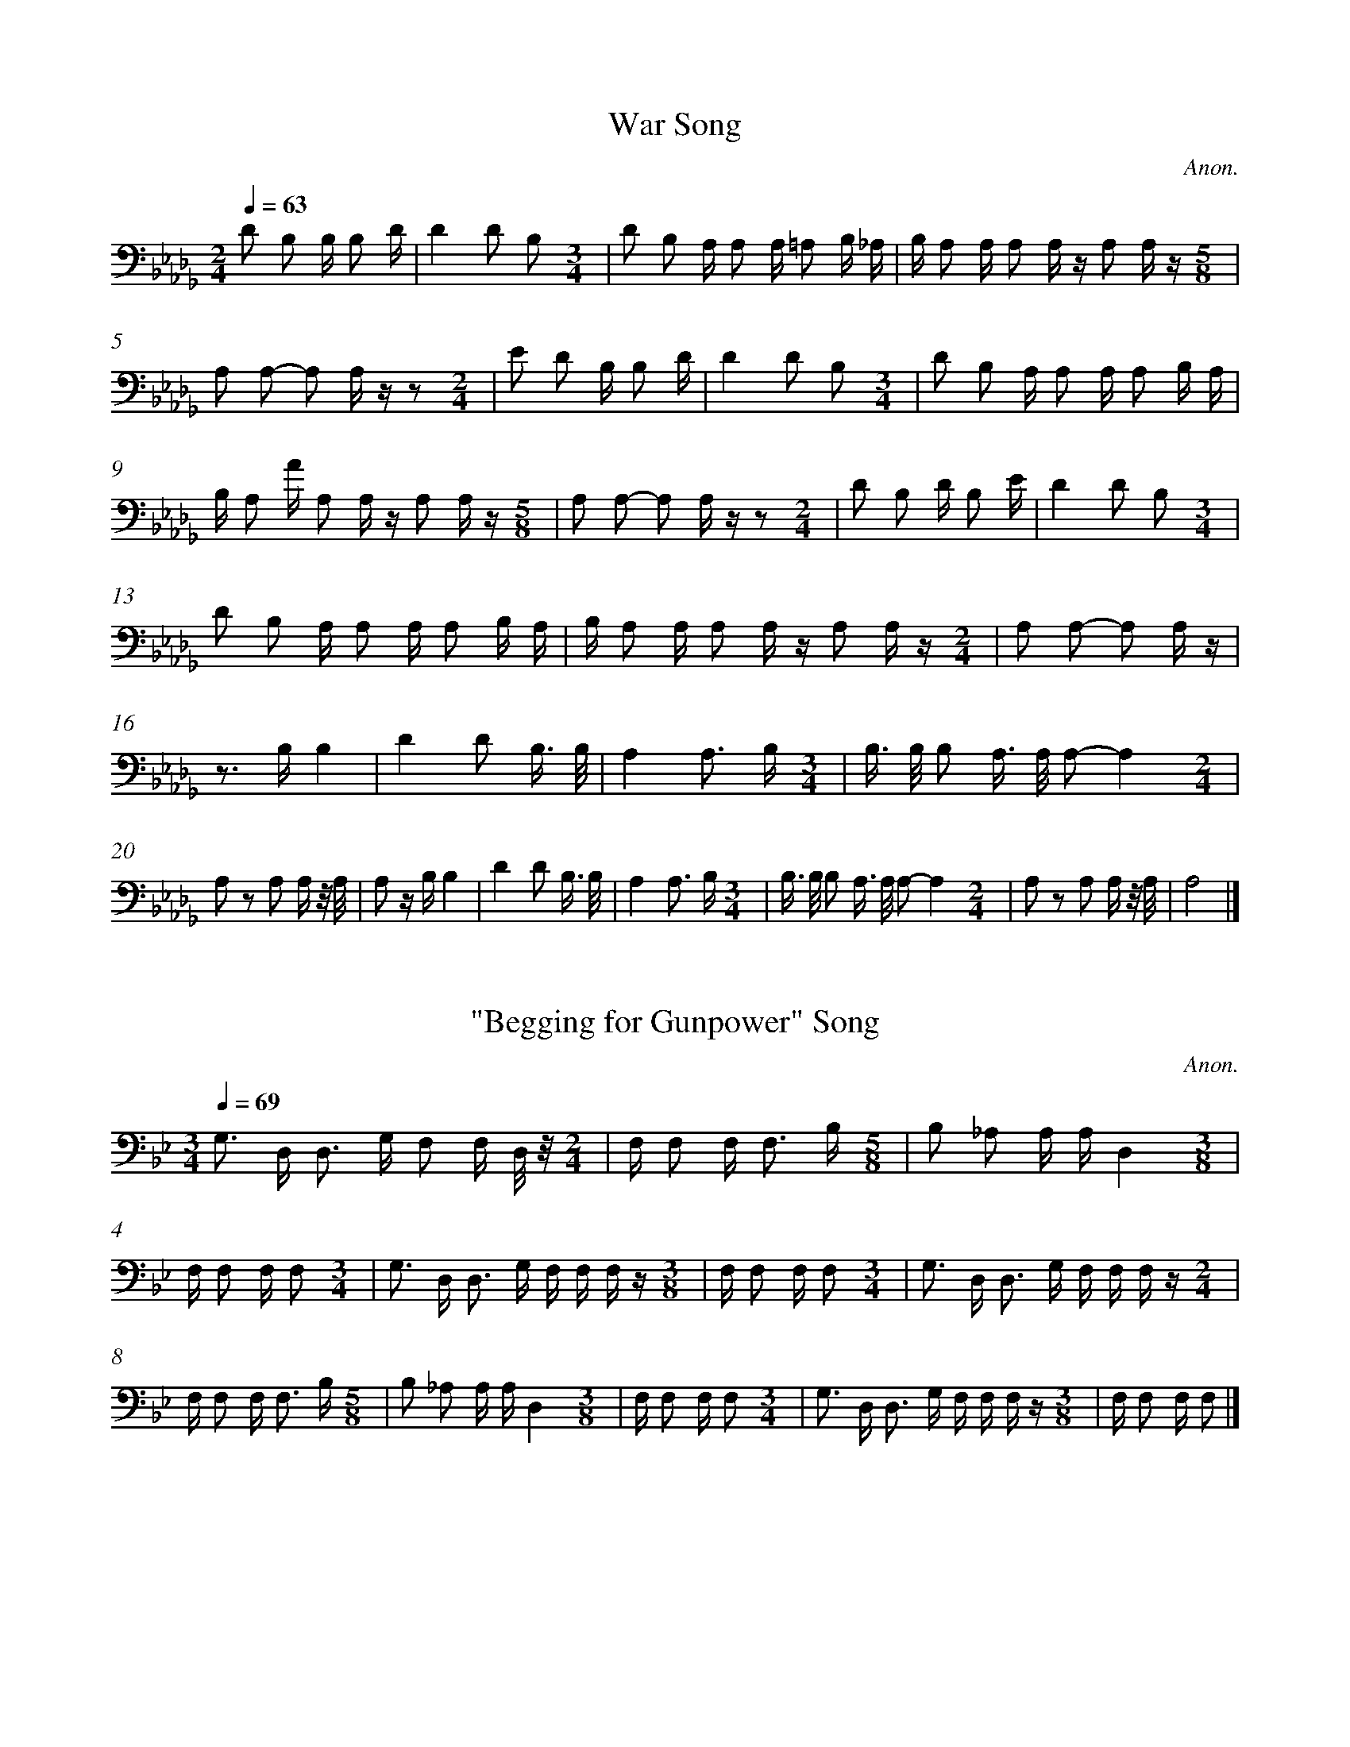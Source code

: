 %%linebreak <none>
X: 1
T: War Song
C: Anon.
%%abc-version 2.0
%%abcx-abcm2ps-target-version 5.9.1 (29 Sep 2008)
%%abc-creator hum2abc beta
%%abcx-conversion-date 2020/08/10 20:56:09
%%abc-copyright Electronic Copyright 2000 David Huron
%%abc-edited-by David Huron
%%abcx-initial-encoding-date August 27, 2000
%%humdrum-veritas 1578928481
%%humdrum-veritas-data 2288916673
%%linebreak <none>
%%barnumbers 0
L: 1/16
M: 2/4
Q: 1/4=63
K: Db clef=bass
D2 B,2 B, B,2 D | 
D4D2 B,2[M:3/4] | 
D2 B,2 A, A,2 A, =A,2 B, _A, | 
B, A,2 A, A,2 A, z A,2 A, z[M:5/8] | 
A,2 A,2- A,2 A, z z2[M:2/4] | 
E2 D2 B, B,2 D | 
D4D2 B,2[M:3/4] | 
D2 B,2 A, A,2 A, A,2 B, A, | 
B, A,2 A A,2 A, z A,2 A, z[M:5/8] | 
A,2 A,2- A,2 A, z z2[M:2/4] | 
D2 B,2 D B,2 E | 
D4D2 B,2[M:3/4] | 
D2 B,2 A, A,2 A, A,2 B, A, | 
B, A,2 A, A,2 A, z A,2 A, z[M:2/4] | 
A,2 A,2- A,2 A, z | 
z2> B,2B,4 | 
D4D2 B,3/ B,/ | 
A,4A,3 B,[M:3/4] | 
B,> B, B,2 A,> A, A,2-A,4[M:2/4] | 
A,2 z2 A,2 A, z/ A,/ | 
A,2 z B,B,4 | 
D4D2 B,3/ B,/ | 
A,4A,3 B,[M:3/4] | 
B,> B, B,2 A,> A, A,2-A,4[M:2/4] | 
A,2 z2 A,2 A, z/ A,/ | 
A,8 |]  


X: 2
T: "Begging for Gunpower" Song
C: Anon.
%%abc-version 2.0
%%abcx-abcm2ps-target-version 5.9.1 (29 Sep 2008)
%%abc-creator hum2abc beta
%%abcx-conversion-date 2020/08/10 20:56:09
%%abc-copyright Electronic Copyright 2000 David Huron
%%abc-edited-by David Huron
%%abcx-initial-encoding-date August 27, 2000
%%humdrum-veritas 2927320289
%%humdrum-veritas-data 4035385187
%%linebreak <none>
%%barnumbers 0
L: 1/16
M: 3/4
Q: 1/4=69
K: Bb clef=bass
G,2> D,2 D,2> G,2 F,2 F, D,/ z/[M:2/4] | 
F, F,2 F,2< F,2 B,[M:5/8] | 
B,2 _A,2 A, A,D,4[M:3/8] | 
F, F,2 F, F,2[M:3/4] | 
G,2> D,2 D,2> G,2 F, F, F, z[M:3/8] | 
F, F,2 F, F,2[M:3/4] | 
G,2> D,2 D,2> G,2 F, F, F, z[M:2/4] | 
F, F,2 F,2< F,2 B,[M:5/8] | 
B,2 _A,2 A, A,D,4[M:3/8] | 
F, F,2 F, F,2[M:3/4] | 
G,2> D,2 D,2> G,2 F, F, F, z[M:3/8] | 
F, F,2 F, F,2 |]  


X: 3
T: I am Going
C: Anon.
%%abc-version 2.0
%%abcx-abcm2ps-target-version 5.9.1 (29 Sep 2008)
%%abc-creator hum2abc beta
%%abcx-conversion-date 2020/08/10 20:56:09
%%abc-copyright Electronic Copyright 2000 David Huron
%%abc-edited-by David Huron
%%abcx-initial-encoding-date August 27, 2000
%%humdrum-veritas 3865049968
%%humdrum-veritas-data 2328994122
%%linebreak <none>
%%barnumbers 0
L: 1/16
M: 2/4
Q: 1/4=60
K: F clef=bass
z4z3 B, | 
A,2> G,2 F,3 G, | 
A,6z C | 
A, G,2 G,2< F,2 D, | 
F,4z3 A, | 
G,2> F,2 D,3 F, | 
F,6z F, | 
F,2> D,2F,4 | 
F,4z3 C | 
C2> A,2 A, F,3 | 
C2> A,2F,4 | 
A, G,2 G,2< F,2 D, | 
F,4z3 A, | 
G,2> F,2 D,3 F, | 
F,6z F, | 
F,2> D,2F,4 | 
F,4z3 C | 
C2> A,2 A, F,3 | 
C2> A,2 G, F,3 | 
A, G,2 G,2< F,2 D, | 
F,4z3 A, | 
G,2> F,2 D,3 F, | 
F,6z F, | 
F,2> D,2F,4 | 
F,4z3 C | 
C2> A,2 A, F,3 | 
C2> A,2 F, F,3 | 
A,4z3 C | 
A, G,2 G,2< F,2 D, | 
F,4z3 A, | 
G,2> F,2 D,3 F, | 
F,4z3 F, | 
F,2> D,2F,4 | 
F,4z3 C | 
A, G,2 G,2< F,2 D, | 
F,4z3 A, | 
G,2> F,2 D,3 F, | 
F,4z3 F, | 
F,2> D,2F,4 | 
F,8 |]  


X: 4
T: Slacker Song
C: Anon.
%%abc-version 2.0
%%abcx-abcm2ps-target-version 5.9.1 (29 Sep 2008)
%%abc-creator hum2abc beta
%%abcx-conversion-date 2020/08/10 20:56:09
%%abc-copyright Electronic Copyright 2000 David Huron
%%abc-edited-by David Huron
%%abcx-initial-encoding-date August 27, 2000
%%humdrum-veritas 4289238765
%%humdrum-veritas-data 2360007559
%%linebreak <none>
%%barnumbers 0
L: 1/8
M: 2/4
Q: 1/4=84
K: A clef=bass
z2z A, | 
F,2A,2 | 
A,2F, F,[M:3/8] | 
F,2E,[M:5/8] | 
E,3E,2[M:7/8] | 
F, E, E, E, E, z B,[M:2/4] | 
B,2z2 | 
A,2F, F,[M:3/8] | 
F, z E,[M:5/8] | 
E,3E,2[M:7/8] | 
F,> E, E, F, E, z A,[M:2/4] | 
F,2B,2 | 
A,2F, F,[M:3/8] | 
F, z E,[M:5/8] | 
E,2zE,2[M:2/4] | 
F,> E, E, F, | 
E, z E, E, | 
B,> B,B,2 | 
A,2F, E, | 
E,2F, E,[M:5/8] | 
B,> B,B,2A,[M:3/8] | 
F, z B,[M:2/4] | 
B,> A,F,2 | 
A,> A, A,3/ F,/ | 
F,2A,2 | 
F,< F, F, z | 
E, E,- E, E, | 
E,2F,3/ E,/[M:5/8] | 
E, E,E,2A,[M:2/4] | 
F,2B,2 | 
A,2F, F,[M:3/8] | 
F, z E,[M:5/8] | 
E,2zE,2[M:2/4] | 
F,> E, E, F, | 
E,2z A,F,2A,2 | 
A,2F, F,[M:3/8] | 
F,2E,[M:5/8] | 
E,3E,2[M:7/8] | 
F, E, E, E, E, z B,[M:2/4] | 
B,2z2 | 
A,2F, F,[M:3/8] | 
F, z E,[M:5/8] | 
E,3E,2[M:7/8] | 
F,> E, E, F, E, z A,[M:2/4] | 
F,2B,2 | 
A,2F, F,[M:3/8] | 
F, z E,[M:5/8] | 
E,2zE,2[M:2/4] | 
F,> E, E, F, | 
E, z |]  


X: 5
T: Victory Song
C: Anon.
%%abc-version 2.0
%%abcx-abcm2ps-target-version 5.9.1 (29 Sep 2008)
%%abc-creator hum2abc beta
%%abcx-conversion-date 2020/08/10 20:56:09
%%abc-copyright Electronic Copyright 2000 David Huron
%%abc-edited-by David Huron
%%abcx-initial-encoding-date August 27, 2000
%%humdrum-veritas 3244625470
%%humdrum-veritas-data 3216632158
%%linebreak <none>
%%barnumbers 0
L: 1/16
M: 2/4
Q: 1/4=52
K: Eb clef=bass
z4z3 A, | 
(3:2:4A,2 F,2 B, B, B,3 C | 
B,2> A,2 A,2 F, E, | 
A,2> E,2 F,2 F, z | 
E, E,2 E, E, E, E,2 | 
F,2 A,2 F,> F, F,3/ E,/ | 
E, E,2 E, E, E, E, z | 
E, E, E,2 _G, G,2 E,[M:7/8] | 
E, E,2 E, E,2 E, zE4E2[M:2/4] | 
E2 B, B,2< B,2 C | 
B,2> A,2 A,2 F, E, | 
A,2> E,2 F, F, F, z | 
E, E,2 E, E, E, E,2 | 
F,2 A,2 F,< F, F,3/ E,/ | 
E, E,2 E, E, E, E, z | 
E, E, E,2 _G,2 G,3/ E,/ | 
E, E,2 E, E,2 E, z |]  


X: 6
T: Whistle Melody
C: Anon.
%%abc-version 2.0
%%abcx-abcm2ps-target-version 5.9.1 (29 Sep 2008)
%%abc-creator hum2abc beta
%%abcx-conversion-date 2020/08/10 20:56:09
%%abc-copyright Electronic Copyright 2000 David Huron
%%abc-edited-by David Huron
%%abcx-initial-encoding-date August 27, 2000
%%humdrum-veritas 3354329636
%%humdrum-veritas-data 2974718526
%%linebreak <none>
%%barnumbers 0
L: 1/16
M: 3/4
Q: 1/4=100
K: Bb clef=treble
f12- | 
f6(3d c B F z B c | 
d4>>c4 B z (3G A G[M:3/8] | 
F z B2 !fermata!d2[M:4/4] | 
c8-c2 B c (5:4:5d c B G F G2 z2 | 
B8z7f[M:3/4] | 
d> c B z d> c B z d> c B z[M:3/8] | 
G/> A/ G/ z/ F2 B2 | 
G/> A/ G/ z/ F2 B z | 
d6[M:2/4] | 
c4z2 B c[M:4/4] | 
d c (3B G F G2 z2 B2 z2 B2 c2 | 
d c (3B G F G2 z2 B2 z2 B2 c2[M:2/4] | 
d c (3B G F G2 z2 | 
f2 z2 d2 z2 | 
d c B2z4 | 
d c B2 B z B c | 
d c B z B2 c2[M:3/4] | 
d2> C2B8 |]  


X: 7
T: Song for Success in the Ball Game
C: Anon.
%%abc-version 2.0
%%abcx-abcm2ps-target-version 5.9.1 (29 Sep 2008)
%%abc-creator hum2abc beta
%%abcx-conversion-date 2020/08/10 20:56:09
%%abc-copyright Electronic Copyright 2000 David Huron
%%abc-edited-by David Huron
%%abcx-initial-encoding-date August 27, 2000
%%humdrum-veritas 3015701528
%%humdrum-veritas-data 1413635668
%%linebreak <none>
%%barnumbers 0
L: 1/8
M: 2/4
Q: 1/4=84
K: A clef=bass
A,/ A,/ A, A, A, | 
A,/ A,/ A, A, A, | 
C/ B,/ A, A, z | 
A,/ A,/ B, B, A, | 
A,/ A,/ G, A, G, | 
A,/ A,/ A, A, A, | 
A,/ A,/ A, A, z | 
A,/ A,/ A, A, A, | 
A,/ A,/ B, B, A, | 
B,/ B,/ A, B, A, | 
A,/ A,/ A, A, A, | 
B,/ B,/ A, A, z | 
A,/ A,/ A, A, A, | 
A, A,/ C/ B, A, | 
B,/ B,/ A, A, A, | 
B,/ B,/ A, A, z | 
A,/ A,/ C B, A, | 
C/ C/ B, A, A, | 
B,/ B,/ A, A, A, | 
B,/ B,/ A, A, z | 
A,/ A,/ C B, A, | 
C/ C/ B, A, A, | 
B,/ B,/ A, A, A, | 
B,/ B,/ A, A, z |]  


X: 8
T: Song for Success in the Ball Game
C: Anon.
%%abc-version 2.0
%%abcx-abcm2ps-target-version 5.9.1 (29 Sep 2008)
%%abc-creator hum2abc beta
%%abcx-conversion-date 2020/08/10 20:56:09
%%abc-copyright Electronic Copyright 2000 David Huron
%%abc-edited-by David Huron
%%abcx-initial-encoding-date August 27, 2000
%%humdrum-veritas 2887968796
%%humdrum-veritas-data 4245096400
%%linebreak <none>
%%barnumbers 0
L: 1/8
M: 2/4
Q: 1/4=60
K: G clef=bass
G,/ G,/ G, G, G, | 
B,/ B,/ A, A,/> G,/ G, | 
A,/> G,/ G, G, G, | 
G,/ G,/ G, G, G, | 
G,/ G,/ G, G, G, | 
B,/ B,/ A, A,/> G,/ G, | 
A,/> G,/ G, G, G, | 
G,/ G,/ G, G, G, | 
G,/ G,/ G, G, G, | 
B,/ B,/ A, A,/> G,/ G, | 
A,/> G,/ G, G, G, | 
G,/ G,/ G, G, G, | 
G,/ G,/ G, G, z |]  


X: 9
T: Bullet Game Song (a)
C: Anon.
%%abc-version 2.0
%%abcx-abcm2ps-target-version 5.9.1 (29 Sep 2008)
%%abc-creator hum2abc beta
%%abcx-conversion-date 2020/08/10 20:56:09
%%abc-copyright Electronic Copyright 2000 David Huron
%%abc-edited-by David Huron
%%abcx-initial-encoding-date August 27, 2000
%%humdrum-veritas 2185078411
%%humdrum-veritas-data 973245376
%%linebreak <none>
%%barnumbers 0
L: 1/4
M: 2/4
Q: 1/4=144
K: A clef=bass
A,B,/ A,/ | 
A,2 | 
A,F,/ E,/ | 
E,z | 
A,B,/ A,/ | 
A,2 | 
A,F,/ E,/ | 
E,z | 
CA, | 
B,2 | 
B,A,/ F,/ | 
E,z | 
A,B,/ A,/ | 
A,2 | 
A,F,/ E,/ | 
E,z | 
B,A,/ A,/ | 
B,2 | 
B,/ A,/A, | 
A,z | 
A,F,/ E,/ | 
E,z | 
A,B,/ A,/ | 
B,2 | 
B,A,/ F,/ | 
E,z | 
B,A, | 
A,2 | 
A,F,/ E,/ | 
E,z | 
A,B,/ A,/ | 
B,2 | 
B,A,/ F,/ | 
E,z | 
B,A, | 
A,2 | 
A,F,/ E,/ | 
E,z | 
B,/ B,/ A,/ A,/ | 
B,2 | 
B,/ A,/A, | 
A,2 | 
A,F,/ E,/ | 
E,E, | 
A,A, | 
B,2 | 
B,A, | 
A,2 | 
B,B,/ A,/ | 
A,2 | 
A,F,/ E,/ | 
E,z |]  


X: 10
T: Bullet Game Song (b)
C: Anon.
%%abc-version 2.0
%%abcx-abcm2ps-target-version 5.9.1 (29 Sep 2008)
%%abc-creator hum2abc beta
%%abcx-conversion-date 2020/08/10 20:56:09
%%abc-copyright Electronic Copyright 2000 David Huron
%%abc-edited-by David Huron
%%abcx-initial-encoding-date August 27, 2000
%%humdrum-veritas 1413821286
%%humdrum-veritas-data 3266074442
%%linebreak <none>
%%barnumbers 0
L: 1/4
M: 2/4
Q: 1/4=144
K: C clef=bass
zG, | 
A,A,/ G,/ | 
A,2 | 
A,A,/ z/ | 
G,G, | 
G,z | 
zG, | 
G,G,/ D,/ | 
G,2 | 
G,A,/ G,/ | 
G,G, | 
G,z |]  


X: 11
T: Bullet Game Song (c)
C: Anon.
%%abc-version 2.0
%%abcx-abcm2ps-target-version 5.9.1 (29 Sep 2008)
%%abc-creator hum2abc beta
%%abcx-conversion-date 2020/08/10 20:56:09
%%abc-copyright Electronic Copyright 2000 David Huron
%%abc-edited-by David Huron
%%abcx-initial-encoding-date August 27, 2000
%%humdrum-veritas 188095203
%%humdrum-veritas-data 1628332626
%%linebreak <none>
%%barnumbers 0
L: 1/16
M: 2/4
Q: 1/4=63
K: E clef=bass
E,2 E, E, F,2 E,2 | 
F,2> G,2 F, F, F, z | 
E,2 E,2 E,3 C, | 
C,2 E, E, E,2 C,2 | 
E,4E, E, F, z | 
E,2 E, E, E,2 z2 | 
E,2 E, E, F,2 E,2 | 
F,2> G,2 F, F, F, z | 
E,2 E,2 E,3 C, | 
C,2 E, E, E,2 C,2 | 
E,4E, E, F, z | 
E,2 E, E, E,2 z2 |]  


X: 12
T: Tick Dance Song (a)
C: Anon.
%%abc-version 2.0
%%abcx-abcm2ps-target-version 5.9.1 (29 Sep 2008)
%%abc-creator hum2abc beta
%%abcx-conversion-date 2020/08/10 20:56:09
%%abc-copyright Electronic Copyright 2000 David Huron
%%abc-edited-by David Huron
%%abcx-initial-encoding-date August 27, 2000
%%humdrum-veritas 1845058602
%%humdrum-veritas-data 438646014
%%linebreak <none>
%%barnumbers 0
L: 1/8
M: 2/4
Q: 1/4=104
K: Bb clef=bass
G, G,G,2 | 
G,2G,2 | 
B, G, G, z[M:3/4] | 
G, G, G, G, G, z | 
D2C2B, G, | 
B, G, G, zG,2[M:2/4] | 
B, G,G,2[M:3/4] | 
B, G,C2B, G,[M:2/4] | 
B, G, G, z[M:3/4] | 
G, G, G, G, G, z | 
G, G, G, G,G,2[M:2/4] | 
B, G, G, z[M:3/4] | 
G, G, G, G, G, z | 
D2C2B, G, | 
B, G, G, zG,2[M:2/4] | 
B, G,G,2[M:3/4] | 
B, G,C2B, G,[M:2/4] | 
B, G, G, z[M:3/4] | 
G, G, G, G, G, z | 
G, G, G, G,G,2[M:2/4] | 
B, G, G, z[M:3/4] | 
G, G, G, G, G, z | 
D2C2C G, | 
B, G, G, zG,2[M:2/4] | 
B, G, G, z[M:3/4] | 
B,2C2B, G,[M:2/4] | 
B,2G, z[M:3/4] | 
G, G, G, G, G, z | 
G, G, G, G,G,2[M:2/4] | 
B, G, G, z[M:3/4] | 
G, G, G, G, G, z | 
D2C2C G, | 
B, G, G, zG,2[M:2/4] | 
B, G, G, z[M:3/4] | 
B,2C2B, G,[M:2/4] | 
B,2G, z[M:3/4] | 
G, G, G, G, G, z | 
G, G, G, G,G,2[M:2/4] | 
B, G, G, z[M:3/4] | 
G, G, G, G, G, z | 
G,2C2B, G,[M:2/4] | 
B, G, G, z[M:3/4] | 
G, G, G, G, G, z |]  


X: 13
T: Tick Dance Song (b)
C: Anon.
%%abc-version 2.0
%%abcx-abcm2ps-target-version 5.9.1 (29 Sep 2008)
%%abc-creator hum2abc beta
%%abcx-conversion-date 2020/08/10 20:56:09
%%abc-copyright Electronic Copyright 2000 David Huron
%%abc-edited-by David Huron
%%abcx-initial-encoding-date August 27, 2000
%%humdrum-veritas 2845688276
%%humdrum-veritas-data 357439537
%%linebreak <none>
%%barnumbers 0
L: 1/8
M: 2/4
Q: 1/4=132
K: C clef=bass
C2G,2[M:3/4] | 
A,2>B,2 A, E,[M:2/4] | 
G,4 | 
G, E,E,2 | 
G,2G, E, | 
E,3z | 
E,2E, z | 
B, A, G, E, | 
G,4 | 
G, E, E, z | 
G,2G, E, | 
E,3z[M:3/4] | 
E, E, E, zA,2[M:2/4] | 
A,3E, | 
G,4 | 
G, E, E, z | 
G,2G, E, | 
E,3z[M:3/4] | 
E, E, E, z/ C/ (3C A, B,[M:2/4] | 
A,4 | 
G,2E,2 | 
C> A, A,3/ E,/ | 
G,3z | 
G, E,E,2 | 
G,2G, E, | 
E,3z[M:3/4] | 
E,2E, z/ A,< A, E,/[M:2/4] | 
G,4 | 
G, E, E, z | 
G,2G, E, | 
E,4[M:3/4] | 
E,2E, zA,2[M:2/4] | 
A,3E, | 
G,3z | 
G, E, E, z | 
G,2G, E, | 
E,4[M:3/4] | 
E, E, E, z/ C/ (3C A, B,[M:2/4] | 
A,3z | 
C2G,2 | 
C> A, A,3/ E,/ | 
G,4 | 
G, E,E,2 | 
G,2G, E, | 
E,4[M:3/4] | 
E, E, E, zA,2[M:2/4] | 
A,3E, | 
G,3z | 
G, E, E, z | 
G,2G, E, | 
E,4 | 
E, E, E, z |]  


X: 14
T: Tick Dance Song (c)
C: Anon.
%%abc-version 2.0
%%abcx-abcm2ps-target-version 5.9.1 (29 Sep 2008)
%%abc-creator hum2abc beta
%%abcx-conversion-date 2020/08/10 20:56:09
%%abc-copyright Electronic Copyright 2000 David Huron
%%abc-edited-by David Huron
%%abcx-initial-encoding-date August 27, 2000
%%humdrum-veritas 3947282471
%%humdrum-veritas-data 3603285922
%%linebreak <none>
%%barnumbers 0
L: 1/16
M: 2/4
Q: 1/4=63
K: Ab clef=bass
C2 A,2B,4[M:3/4] | 
C A, A, F,F,4F,4[M:2/4] | 
E, E, C,2F,4[M:3/4] | 
F, G, A, F,F,4F,2 F, z | 
C2 A,2B,4[M:3/4] | 
C A, A, F,F,4F,4[M:2/4] | 
E, E, C,2F,4[M:3/4] | 
F, G, A, F,F,4F,2 F, z[M:2/4] | 
A,2 B,2B,4[M:3/4] | 
B, A A F,F,4F,2 F,2[M:2/4] | 
A,2 C2B,4[M:3/4] | 
B, A, A, F,F,4F,2 F, z[M:2/4] | 
E, E, C,2F,4[M:3/4] | 
F, G, A, F,F,4F,2 F, z[M:2/4] | 
B, z A zB,4[M:3/4] | 
B, A, A, F, F,2 z2 F,2 F, z[M:2/4] | 
E, E, C,2 F,2 F,2[M:3/4] | 
F, G, A, F,2< F,2 E, F,2 F, z[M:2/4] | 
A,2 C2B,4[M:3/4] | 
B, A, A, F,F,4F,2 F, z[M:2/4] | 
E, E, C,2F,4[M:3/4] | 
F, G, A, F,F,4F,2 F, z |]  


X: 15
T: Tick Dance Song (d)
C: Anon.
%%abc-version 2.0
%%abcx-abcm2ps-target-version 5.9.1 (29 Sep 2008)
%%abc-creator hum2abc beta
%%abcx-conversion-date 2020/08/10 20:56:09
%%abc-copyright Electronic Copyright 2000 David Huron
%%abc-edited-by David Huron
%%abcx-initial-encoding-date August 27, 2000
%%humdrum-veritas 1909793472
%%humdrum-veritas-data 4137404043
%%linebreak <none>
%%barnumbers 0
L: 1/8
M: 2/4
Q: 1/4=132
K: A clef=bass
A, A,- A, A, | 
A,2B,2 | 
C B,- B, A, | 
F,2A,2 | 
A,2F, F, | 
F,2F, z | 
F,3C, | 
F,2F,2 | 
A,2F, F, | 
F,2F, z | 
F,3C, | 
F,2F, z/ C/ | 
C3C | 
A,2A, z/ C/ | 
B,3A, | 
F,2A,2 | 
A,2F, F, | 
F,2F, z | 
F,3C, | 
F,2G, z | 
A,2F, F, | 
F,2F, z | 
F,3C, | 
F,2F, z/ B,/ | 
B,3B, | 
A,2A, z/ C/ | 
B,3A, | 
F,2A,2 | 
A,2F, F, | 
F,2F, z | 
F,3C, | 
F,2G, z | 
A,2F, F, | 
F,2F, z | 
F,3C, | 
F,2F, z |]  


X: 16
T: Tick Dance Song (e)
C: Anon.
%%abc-version 2.0
%%abcx-abcm2ps-target-version 5.9.1 (29 Sep 2008)
%%abc-creator hum2abc beta
%%abcx-conversion-date 2020/08/10 20:56:09
%%abc-copyright Electronic Copyright 2000 David Huron
%%abc-edited-by David Huron
%%abcx-initial-encoding-date August 27, 2000
%%humdrum-veritas 3061987146
%%humdrum-veritas-data 3411570298
%%linebreak <none>
%%barnumbers 0
L: 1/8
M: 3/4
Q: 1/4=80
K: Eb clef=bass
A,2A,2A, F, | 
B,2B, A, G, E, | 
F,2F, E, E, z | 
E, E,E,2E,2 | 
F,2F, E, E, z | 
E, E,E,2E, B,, | 
E, E, F, E, E, z | 
E, E,E,2E, z | 
E2E B,B,2 | 
B,2B, A, G, E, | 
F,2F, E, E, z | 
E, E,E,2E,2 | 
F,2F, E, E, z | 
E,2E, E, E, B,, | 
E, E, E, E, E, z | 
E, E, E, E, E, E, | 
A,2F, E,F,2 | 
B,2B, A, G, E, | 
F,2F, E, E, z | 
E, E, E, E,E,2 | 
F,2F, E, E, z | 
E, E,E,2E, B,, | 
E, E, E, E, E, z | 
E, E, E, E,E,2 | 
A,2F, E,F,2 | 
B,2B, A, G, E, | 
F,2F, E, E, z | 
E, E, E, E,E,2 | 
F,2F, E, E, z | 
E, E,E,2E, B,, | 
E, E, E, E, E, z | 
E, E, E, E,E,2 |]  


X: 17
T: Tick Dance Song (f)
C: Anon.
%%abc-version 2.0
%%abcx-abcm2ps-target-version 5.9.1 (29 Sep 2008)
%%abc-creator hum2abc beta
%%abcx-conversion-date 2020/08/10 20:56:09
%%abc-copyright Electronic Copyright 2000 David Huron
%%abc-edited-by David Huron
%%abcx-initial-encoding-date August 27, 2000
%%humdrum-veritas 3202001069
%%humdrum-veritas-data 2604354786
%%linebreak <none>
%%barnumbers 0
L: 1/8
M: 2/4
Q: 1/4=80
K: G clef=bass
A, G, E, E, | 
G, G, G, E,/ z/ | 
G,< G, G, E,/ z/ | 
A,2G,3/ F,/ | 
E, E, E, E, | 
E, G, E, !tenuto!E, | 
E, E, E, z | 
G,< E,E,2 | 
A, G, E, E, | 
G,2E,2 | 
F,< E, G, E,/ z/ | 
A,2G,3/ F,/ | 
E, E, E, E, | 
E, G, E, !tenuto!E, | 
E, E, E, z | 
G,< E,E,2 | 
A, G, E, E, | 
G,2z2 | 
E,< E, A, E,/ z/ | 
A,2G,3/ F,/ | 
E, E, E, E, | 
E, G, E, !tenuto!E, | 
E, E, E, z | 
G,< E,E,2 | 
A, G, E, E, | 
G,2G,3/ E,/ | 
G,< G, G, E,/ z/ | 
A,2G,3/ F,/ | 
E, E, E, E, | 
E, G, E, !tenuto!E, | 
E, E, E, z | 
G,< E,E,2 | 
A, G, E, E, | 
A,2G,3/ E,/ | 
E, E,E,2 | 
E, G, E, !tenuto!E, | 
E, E, E, z/ G,/ | 
E, E, E, z |]  


X: 18
T: Tick Dance Song (g)
C: Anon.
%%abc-version 2.0
%%abcx-abcm2ps-target-version 5.9.1 (29 Sep 2008)
%%abc-creator hum2abc beta
%%abcx-conversion-date 2020/08/10 20:56:09
%%abc-copyright Electronic Copyright 2000 David Huron
%%abc-edited-by David Huron
%%abcx-initial-encoding-date August 27, 2000
%%humdrum-veritas 2339187843
%%humdrum-veritas-data 2292887324
%%linebreak <none>
%%barnumbers 0
L: 1/8
M: 2/4
Q: 1/4=84
K: Ab clef=bass
A, =A, _A, F,[M:3/4] | 
E, E, E, E,B,2[M:3/8] | 
B,2F,[M:2/4] | 
A, A,!fermata!F,2 | 
E, E, E, E, | 
E, E, E, z | 
E,2E, B,, | 
E, E,F,2 | 
F, A, A, F, | 
E, E, E, E, | 
E, E, E, z | 
=E,2_E, B,, | 
E, E, F, z | 
F, F, F, E, | 
E, E, E, E, | 
E, E, E, z | 
E,2E, B,, | 
E, E,E,2 | 
E, B, B, A,[M:3/4] | 
F, E, E, E,B,2[M:3/8] | 
B,2F,[M:2/4] | 
A, A,!fermata!F,2 | 
E, E, E, E, | 
E, E, E, z | 
E,2E, B,, | 
E, E,F,2 | 
F, A, A, F, | 
E, E, E, E, | 
E, E, E, z | 
E,2E, B,, | 
E, E,E,2 | 
E, B, B, A,[M:3/4] | 
F, E, E, E,B,2[M:3/8] | 
B,2F,[M:2/4] | 
A, A,!fermata!F,2 | 
E, E, E, E, | 
E, E, E, z | 
E,2E, B,, | 
E, E,F,2 | 
F, A, A, F, | 
E, E, E, E, | 
E, E, E, z | 
E,2E, B,, | 
E, E,E,2 |]  


X: 19
T: Tick Dance Song (h)
C: Anon.
%%abc-version 2.0
%%abcx-abcm2ps-target-version 5.9.1 (29 Sep 2008)
%%abc-creator hum2abc beta
%%abcx-conversion-date 2020/08/10 20:56:09
%%abc-copyright Electronic Copyright 2000 David Huron
%%abc-edited-by David Huron
%%abcx-initial-encoding-date August 27, 2000
%%humdrum-veritas 894292478
%%humdrum-veritas-data 311871480
%%linebreak <none>
%%barnumbers 0
L: 1/4
M: 2/4
Q: 1/4=100
K: F clef=bass
F,/ F,/F, | 
F,/ F,/G, | 
A,!tenuto!A,/ !tenuto!A,/ | 
^G,z | 
F,/ F,/F, | 
C,/ C,/F, | 
D,2 | 
C,z | 
F,/ F,/F, | 
F,/ F,/G, | 
A,!tenuto!A,/ !tenuto!A,/ | 
^G,z | 
F,/ F,/F, | 
C,/ C,/F, | 
D,2 | 
C,z | 
F,/< F,/F, | 
F,/< F,/G, | 
A,A, | 
G,F,/ D,/ | 
F,2 | 
C,/ C,/F, | 
D,2 | 
C,z | 
F,F,3// G,// | 
G,2 | 
A,A, | 
G,F,/ D,// | 
F,2 | 
C,/< C,/F, | 
D,2 | 
C,z |]  


X: 20
T: Tick Dance Song (i)
C: Anon.
%%abc-version 2.0
%%abcx-abcm2ps-target-version 5.9.1 (29 Sep 2008)
%%abc-creator hum2abc beta
%%abcx-conversion-date 2020/08/10 20:56:09
%%abc-copyright Electronic Copyright 2000 David Huron
%%abc-edited-by David Huron
%%abcx-initial-encoding-date August 27, 2000
%%humdrum-veritas 1844996409
%%humdrum-veritas-data 1102055344
%%linebreak <none>
%%barnumbers 0
L: 1/4
M: 2/4
Q: 1/4=80
K: Eb clef=bass
B,3/G,/ | 
B,G,/ E,/ | 
G,F,/ E,/ | 
E,E,/ z/ | 
B,/< G,/B, | 
G,F,/ E,/ | 
F,3/E,/[M:3/4] | 
F,E,/ z/G,[M:2/4] | 
F,3/E,/[M:3/4] | 
F,E,G,[M:2/4] | 
F,3/E,/ | 
F,F, | 
C3/G,/ | 
B,G,/ F,/ | 
G,G,/ F,/ | 
E,/ E,/ E,/ z/ | 
B,/< G,/B, | 
G,F,/ E/ | 
F,3/E,/[M:3/4] | 
F,E,G,[M:2/4] | 
F,3/=E,/[M:3/4] | 
F,E,G,[M:2/4] | 
F,3/E,/ | 
F,F, | 
B,3/G,/ | 
B,G,/ E,/ | 
G,F,/ E,/ | 
E,E,/ z/ | 
B,/< G,/B, | 
G,F,/ E,/ | 
F,3/E,/[M:3/4] | 
F,E,/ z/G,[M:2/4] | 
F,3/E,/[M:3/4] | 
F,E,G,[M:2/4] | 
F,3/E,/ | 
F,F, |]  


X: 21
T: Tick Dance Song (j)
C: Anon.
%%abc-version 2.0
%%abcx-abcm2ps-target-version 5.9.1 (29 Sep 2008)
%%abc-creator hum2abc beta
%%abcx-conversion-date 2020/08/10 20:56:09
%%abc-copyright Electronic Copyright 2000 David Huron
%%abc-edited-by David Huron
%%abcx-initial-encoding-date August 27, 2000
%%humdrum-veritas 2557872910
%%humdrum-veritas-data 957715842
%%linebreak <none>
%%barnumbers 0
L: 1/8
M: 3/4
Q: 1/4=63
K: Eb clef=bass
B, G, B, G, B, z | 
B,< G, (3G, F, E,!fermata!F,2[M:2/4] | 
E,> G, (3G, F, E, | 
F,2z3/ A,/[M:3/4] | 
G,> E,F,2z2[M:2/4] | 
F,< F, F, E, | 
F,2E,3/ G,/[M:3/4] | 
G,> E,F,2z2 | 
F,< F, F, E,F,2 | 
C> C B,> G, B, z[M:2/4] | 
B,> G, (3G, F, E, | 
F,2=E,3/ G,/[M:3/4] | 
G,> E,F,2z3/ A,/ | 
G,> E,F,2z2[M:2/4] | 
F,< F, F, E, | 
F,2E,3/ A,/[M:3/4] | 
G,> E,F,2z2[M:2/4] | 
F,< F, F, E,[M:5/8] | 
F,2F,2F,[M:2/4] | 
B,> G,B,2 | 
B,< G, (3G, F, E,!fermata!F,2[M:2/4] | 
E,> G, (3G, F, E, | 
F,2z3/ A,/[M:3/4] | 
G,> E,F,2z2[M:2/4] | 
F,< F, F, E, | 
F,2E,3/ G,/[M:3/4] | 
G,> E,F,2z2 | 
F,< F, F, E,F,2 |]  


X: 22
T: Tick Dance Song (k)
C: Anon.
%%abc-version 2.0
%%abcx-abcm2ps-target-version 5.9.1 (29 Sep 2008)
%%abc-creator hum2abc beta
%%abcx-conversion-date 2020/08/10 20:56:09
%%abc-copyright Electronic Copyright 2000 David Huron
%%abc-edited-by David Huron
%%abcx-initial-encoding-date August 27, 2000
%%humdrum-veritas 1912330375
%%humdrum-veritas-data 1517908128
%%linebreak <none>
%%barnumbers 0
L: 1/16
M: 2/4
Q: 1/4=66
K: E clef=bass
z4z2 G,2 | 
B,2> B,2 B,2 G,2[M:3/4] | 
B,< B, G, F,2< E,2 E,C,4 | 
G,< G, G, F, F,2 F,2F,4[M:7/8] | 
F, E, C, B,, B,,2 B,,2 B,,2 z2 B,,2[M:2/4] | 
E,2> E,2 E,2 F,2[M:3/4] | 
G,< G, G, F,2< E,2 E, C,2 z2 | 
G, G, G, F,F,4F,4 | 
F, E, C, B,, B,,2 B,,2 B,,2 z2[M:2/4] | 
G, G, B,2 B,2 G, G,[M:3/4] | 
B,2 G,2 F,2 E, E,E,4 | 
B,,2 E,2C,4B,,2 z2[M:2/4] | 
B,,2 E,> F,F,4 | 
G,2 G,2 F,2 E,3/ C,/ | 
E,4B,,2 E,2[M:5/8] | 
C,4B,,2 z2 B,,2 | 
z4z2 G,2 | 
B,2> B,2 B,2 G,2[M:3/4] | 
B,< B, G, F,2< E,2 E,C,4 | 
G,< G, G, F, F,2 F,2F,4[M:7/8] | 
F, E, C, B,, B,,2 B,,2 B,,2 z2 B,,2[M:2/4] | 
E,2> E,2 E,2 F,2[M:3/4] | 
G,< G, G, F,2< E,2 E, C,2 z2 | 
G, G, G, F,F,4F,4 | 
F, E, C, B,, B,,2 B,,2 B,,2 z2 |]  


X: 23
T: Drunken-man Dance Song (a)
C: Anon.
%%abc-version 2.0
%%abcx-abcm2ps-target-version 5.9.1 (29 Sep 2008)
%%abc-creator hum2abc beta
%%abcx-conversion-date 2020/08/10 20:56:09
%%abc-copyright Electronic Copyright 2000 David Huron
%%abc-edited-by David Huron
%%abcx-initial-encoding-date August 27, 2000
%%humdrum-veritas 1523451788
%%humdrum-veritas-data 999639649
%%linebreak <none>
%%barnumbers 0
L: 1/8
M: 2/4
Q: 1/4=112
K: G clef=bass
B,2B, A, | 
A, G,G,2 | 
B,3A, | 
G,4[M:3/4] | 
B,2G, A, (3G, E, E,[M:2/4] | 
G,2G, G, | 
B,2A, A, | 
A, G,z2[M:3/4] | 
G,2G, A, (3G, E, E, | 
G,2G, G,z2 | 
G,2G, A, G,3/ E,/ | 
G,2G, G,z2 | 
B,2G, A, (3G, G, G, | 
B,3A, | 
G,4[M:3/4] | 
B,2G, A, (3G, E, E,[M:2/4] | 
G,2G, G, | 
B,2A, A, | 
A, G,z2[M:3/4] | 
G,2G, A, (3G, E, E, | 
G,2G, G,z2 |]  


X: 24
T: Drunken-man Dance Song (b)
C: Anon.
%%abc-version 2.0
%%abcx-abcm2ps-target-version 5.9.1 (29 Sep 2008)
%%abc-creator hum2abc beta
%%abcx-conversion-date 2020/08/10 20:56:09
%%abc-copyright Electronic Copyright 2000 David Huron
%%abc-edited-by David Huron
%%abcx-initial-encoding-date August 27, 2000
%%humdrum-veritas 1941820686
%%humdrum-veritas-data 4047670025
%%linebreak <none>
%%barnumbers 0
L: 1/8
M: 2/4
Q: 1/4=96
K: F clef=bass
F, F, F,3/ G,/ | 
F, F,F,2 | 
C2A, A, | 
A,2A, F, | 
G,2F, F, | 
F, F,F,2 | 
G,> F, F, G, | 
F,2F, z | 
F,2F, F, | 
F, F,F,2 | 
A,2F, F, | 
A,2A, F, | 
G,2F, F, | 
F, F,F,2 | 
A,> F, F, G, | 
F,2F, z | 
F,2F, F, | 
F, F,F,2 | 
A,2F, F, | 
A,2A, F,/ z/ | 
G,2G, F, | 
F, F,F,2 | 
G,> F, F, G, | 
F,2F, z | 
F,2F, F, | 
F, F,F,2 | 
C2A, A, | 
A,2A, F, | 
G,2F, F, | 
F, F,F,2 | 
G,> F, F, G, | 
F,2F, z | 
F,2F, F, | 
F, F,F,2 | 
A,2F, F, | 
A,2A, F, | 
G,2F, F, | 
F, F,F,2 | 
A,> F, F, G, | 
F,2F, z | 
F,2F, F, | 
F, F,F,2 | 
A,2F, F, | 
A,2A, F,/ z/ | 
G,2G, F, | 
F, F,F,2 | 
G,> F, F, G, | 
F,2F, z | 
F,2F, F, | 
F, F,F,2 |]  


X: 25
T: Drunken-man Dance Song (c)
C: Anon.
%%abc-version 2.0
%%abcx-abcm2ps-target-version 5.9.1 (29 Sep 2008)
%%abc-creator hum2abc beta
%%abcx-conversion-date 2020/08/10 20:56:09
%%abc-copyright Electronic Copyright 2000 David Huron
%%abc-edited-by David Huron
%%abcx-initial-encoding-date August 27, 2000
%%humdrum-veritas 3168562189
%%humdrum-veritas-data 2834887800
%%linebreak <none>
%%barnumbers 0
L: 1/8
M: 2/4
Q: 1/4=100
K: A clef=bass
F,2F, F, | 
F, F,- F, F, | 
E,2C, C, | 
C,2F, z | 
F, F,- F, F, | 
F,2F,3/ ^E,/ | 
F, F,F,2 | 
A,2A, F, | 
B,2A,2 | 
A, F,- F, F, | 
F, F, F, z | 
F, F,F,2 | 
F, F,- F, F, | 
E,2C, C, | 
C,2F, z | 
F, F,- F, F, | 
F,2F,3/ ^E,/ | 
F, F,F,2 | 
A,2F, F, | 
B,2A,2 | 
A, F,- F, F, | 
F, F, F, z | 
F, F,F,2 | 
F, F,- F, F, | 
E,2E, C, | 
C,2F, z | 
F, F,- F, F, | 
F,2F,3/ ^E,/ | 
F, F,F,2 | 
B,2F, F, | 
B,2A,2 | 
A, F,- F, ^E, | 
F, F, F, z | 
F,2A,2 | 
E, E,- E, C, | 
E,2C, C, | 
C,2F, z | 
F, F,- F, F, | 
F,2F,3/ ^E,/ | 
F, F,F,2 | 
A,2A, F, | 
B,2A,2 | 
A, F,- F, F, | 
F, F, F, z | 
F,2A,2 | 
E, E,- E, C, | 
E,2C, C, | 
C,2F, z | 
F, F,- F, ^E, | 
F,2F,3/ ^E,/ | 
F, F,F,2 | 
F, F,- F, F, | 
F,2F,3/ ^E,/ | 
F, F,F,2 | 
A,2A, F, | 
B,2A,2 | 
A, F,- F, F, | 
F, F, F, z | 
F, F,F,2 | 
F, F,- F, F, | 
E,2C, C, | 
C,2F, z | 
F, F,- F, F, | 
F,2F,3/ ^E,/ | 
F, F,F,2 | 
A,2F, F, | 
B,2A,2 | 
A, F,- F, F, | 
F, F, F, z | 
F, F,F,2 | 
F, F,- F, F, | 
E,2E, C, | 
C,2F, z | 
F, F,- F, F, | 
F,2F,3/ ^E,/ | 
F, F,F,2 | 
B,2F, F, | 
B,2A,2 | 
A, F,- F, ^E, | 
F, F, F, z | 
F,2A,2 | 
E, E,- E, C, | 
E,2C, C, | 
C,2F, z | 
F, F,- F, F, | 
F,2F,3/ ^E,/ | 
F, F,F,2 | 
A,2A, F, | 
B,2A,2 | 
A, F,- F, F, | 
F, F, F, z | 
F,2A,2 | 
E, E,- E, C, | 
E,2C, C, | 
C,2F, z | 
F, F,- F, ^E, | 
F,2F,3/ ^E,/ | 
F, F,F,2 |]  


X: 26
T: Drunken-man Dance Song (d)
C: Anon.
%%abc-version 2.0
%%abcx-abcm2ps-target-version 5.9.1 (29 Sep 2008)
%%abc-creator hum2abc beta
%%abcx-conversion-date 2020/08/10 20:56:09
%%abc-copyright Electronic Copyright 2000 David Huron
%%abc-edited-by David Huron
%%abcx-initial-encoding-date August 27, 2000
%%humdrum-veritas 106771304
%%humdrum-veritas-data 1416652678
%%linebreak <none>
%%barnumbers 0
L: 1/8
M: 2/4
Q: 1/4=96
K: Ab clef=bass
F, F, A,3/ F,/ | 
A,2A, F, | 
A,2A, F, | 
F,2F,2 | 
F, F, A,3/ F,/ | 
A,2A, z | 
A,2F, F, | 
F,2F,2 ]|:  
F, CC2 [I:setbarnb 10]| 
B,2A, F, | 
A,2A, z | 
A, A, F, F, | 
F,2F,2 | 
B,2A, F, | 
A,2A, z | 
A, A, F, F, | 
F,2F,2 | 
F, CC2 | 
A,2C C | 
B,3z | 
A,2F, F, | 
F,2F,2 | 
C CC2 | 
B,2A, F, | 
A,2A, z | 
A,2F, F, | 
F,2F, z | 
F,2A, F, | 
A,2A, z | 
A,2F, F, | 
F,2F,2 :|]  
B,2A, F, [I:setbarnb 33]| 
A,2A, z | 
A,2F, F, | 
F,2F, z |]  


X: 27
T: Drunken-man Dance Song (e)
C: Anon.
%%abc-version 2.0
%%abcx-abcm2ps-target-version 5.9.1 (29 Sep 2008)
%%abc-creator hum2abc beta
%%abcx-conversion-date 2020/08/10 20:56:09
%%abc-copyright Electronic Copyright 2000 David Huron
%%abc-edited-by David Huron
%%abcx-initial-encoding-date August 28, 2000
%%humdrum-veritas 2767519777
%%humdrum-veritas-data 3296101002
%%linebreak <none>
%%barnumbers 0
L: 1/8
M: 2/4
Q: 1/4=96
K: G clef=bass
G, G, G, G, | 
G, G,G,2 | 
B,2G, G, | 
B,2B, G, | 
A,2A, G, | 
G, G, G, z | 
A,> G, G, A, | 
G, G, G, z | 
G, G, G, G, | 
G, G,G,2 ]|:  
D2B, B, [I:setbarnb 12]| 
B,2B, G, | 
A,2A, G, | 
G, G,G,2 | 
A,> G, G, A, | 
G, G, G, z | 
G, G, G, G, | 
G, G,G,2 | 
B,2G, G, | 
B,2G, G, | 
A,2A, G, | 
G, G,G,2 | 
A,> G, G, A, | 
G, G, G, z | 
G, G, G, G, | 
G, G,G,2 | 
B,2G, G, | 
B,2B, G, | 
A,2A, G, | 
G, G,G,2 | 
A,> G, G, A, | 
G, G, G, z | 
G, G, G, G, | 
G, G,G,2 :|]  
B,> A, A, D [I:setbarnb 36]| 
D3z | 
C2A,3/ G,/ | 
G,2A, G,/ z/ | 
D3B, | 
B,2B, G, | 
A,2A, G, | 
G, G,G,2 | 
A, G, E, A, | 
G, G, G, z | 
G, G, G, G, | 
G, G,G,2 | 
B,2G, G, | 
B,2B, G, | 
A,2A, G, | 
G, G,G,2 | 
A, G, E, A, | 
G, G, G, z | 
G,> E,G,2 | 
G, G, G, z |]  


X: 28
T: Drunken-man Dance Song (f)
C: Anon.
%%abc-version 2.0
%%abcx-abcm2ps-target-version 5.9.1 (29 Sep 2008)
%%abc-creator hum2abc beta
%%abcx-conversion-date 2020/08/10 20:56:09
%%abc-copyright Electronic Copyright 2000 David Huron
%%abc-edited-by David Huron
%%abcx-initial-encoding-date August 28, 2000
%%humdrum-veritas 757530038
%%humdrum-veritas-data 3113713441
%%linebreak <none>
%%barnumbers 0
L: 1/8
M: 2/4
Q: 1/4=96
K: A clef=bass
F, F,- F, F, [I:setbarnb 2]| 
F, F,F,2 | 
A, F,E,2 | 
A, A,- A, A, | 
A, zA,2 | 
A, A, E, z | 
F, F,- F, F, | 
F, zF,2 | 
F, E, E, z | 
F, F,- F, F, | 
F, F,F,2 | 
A, A,E,2 | 
A, A,- A, A, | 
A, zA,2 | 
A,> G, E, z | 
F, F,- F, F, | 
F, zF,2 | 
F,> E, E, z :|]  
F, F,- F, F, [I:setbarnb 20]| 
F, zz2 |]  


X: 29
T: Drunken-man Dance Song (g)
C: Anon.
%%abc-version 2.0
%%abcx-abcm2ps-target-version 5.9.1 (29 Sep 2008)
%%abc-creator hum2abc beta
%%abcx-conversion-date 2020/08/10 20:56:09
%%abc-copyright Electronic Copyright 2000 David Huron
%%abc-edited-by David Huron
%%abcx-initial-encoding-date August 28, 2000
%%humdrum-veritas 4088560092
%%humdrum-veritas-data 2331160232
%%linebreak <none>
%%barnumbers 0
L: 1/8
M: 2/4
Q: 1/4=96
K: A clef=bass
F, F,F,2 | 
F, F,F,2[M:3/4] | 
A,2B,> A,F,2[M:2/4] | 
A,2B,/ A,/ A, | 
F, F,F,2[M:5/8] | 
A, A,A,2F,[M:2/4] | 
F,2z2 | 
F, F,F,2 | 
F, F,F,2[M:5/8] | 
A,2B,2A,[M:2/4] | 
F,2z2 | 
A,2A, F, | 
F, F, F, z[M:5/8] | 
A, A,A,2F,[M:2/4] | 
F,2F,2 | 
F, F,F,2 | 
F, F,F,2[M:5/8] | 
B, A,B,2A,[M:2/4] | 
F,2z2 | 
A,2A,3/ F,/ | 
F, F,F,2[M:5/8] | 
A,2A,2F,[M:2/4] | 
F,2z2 | 
F, F,F,2 | 
F, F,F,2 :|]  


X: 30
T: Drunken-man Dance Song (h)
C: Anon.
%%abc-version 2.0
%%abcx-abcm2ps-target-version 5.9.1 (29 Sep 2008)
%%abc-creator hum2abc beta
%%abcx-conversion-date 2020/08/10 20:56:09
%%abc-copyright Electronic Copyright 2000 David Huron
%%abc-edited-by David Huron
%%abcx-initial-encoding-date August 28, 2000
%%humdrum-veritas 2063378583
%%humdrum-veritas-data 3422172026
%%linebreak <none>
%%barnumbers 0
L: 1/16
M: 2/4
Q: 1/4=60
K: F clef=bass
F,2 F, F,C4 | 
B,2> G,2 F,2 F,2 | 
B,2> F,2 G,2 G, z | 
F,2> D,2 C, C, C,2 | 
F,2 F, F,C4 | 
B,2> G,2 F,2 G, F, | 
B,2> F,2G,4 | 
F,2> D,2 C, C, C, z :|]  


X: 31
T: Duck Dance Song (a)
C: Anon.
%%abc-version 2.0
%%abcx-abcm2ps-target-version 5.9.1 (29 Sep 2008)
%%abc-creator hum2abc beta
%%abcx-conversion-date 2020/08/10 20:56:09
%%abc-copyright Electronic Copyright 2000 David Huron
%%abc-edited-by David Huron
%%abcx-initial-encoding-date August 28, 2000
%%humdrum-veritas 3010135330
%%humdrum-veritas-data 749640267
%%linebreak <none>
%%barnumbers 0
L: 1/16
M: 2/4
Q: 1/4=76
K: G clef=bass
B,4G,3 G,[M:3/4] | 
D,2 G, G, G, G, G,2 G, G, G,2[M:2/4] | 
E,2> E,2 E,2 z2 | 
B,4G,2 z2 | 
B,4G,2 D,2[M:5/8] | 
G,2 G, G, G,2 G, G, G,2[M:2/4] | 
E,4E,2 z2 | 
B,4G,2 B,2 | 
(3A,2 G,2 E,2 E,2 E, z | 
A,2> A,2 G,2 G, z | 
G,2> E,2 E,2 E, z | 
G,2 A, A, G,2 G, z | 
G,2> E,2 E,2 E, z | 
A,2 A, A, G,2 G, z | 
G,2> E,2 E,2 E, z | 
G,2 A, A, G,2 G, z | 
G,2> E,2 E,2 E, z ]|:  
B,4G,2 B,2 [I:setbarnb 19]| 
(3A,2 G,2 E,2 E,2 E, z | 
A,2 A, A, G,2 G, z | 
G,2> E,2 E,2 E, z |]  
G,2 A, A, G,2 G, z [I:setbarnb 23]| 
G,2> E,2 E,2 E, z :|]  


X: 32
T: Duck Dance Song (b)
C: Anon.
%%abc-version 2.0
%%abcx-abcm2ps-target-version 5.9.1 (29 Sep 2008)
%%abc-creator hum2abc beta
%%abcx-conversion-date 2020/08/10 20:56:09
%%abc-copyright Electronic Copyright 2000 David Huron
%%abc-edited-by David Huron
%%abcx-initial-encoding-date August 28, 2000
%%humdrum-veritas 1662908574
%%humdrum-veritas-data 570938784
%%linebreak <none>
%%barnumbers 0
L: 1/8
M: 2/4
Q: 1/4=132
K: G clef=bass
A, A,A,2 | 
G,2G,2 | 
A,2G, E, | 
E,2E,2 | 
A, A,A,2 | 
G,2A,2 | 
A,2G, E, | 
D,2D, z | 
A, A,A,2 | 
G,2G,2 | 
A,2G, E, | 
E,2E,2 | 
A, A,A,2 | 
G,2G,2 | 
A,2G, E, | 
D,2D, z | 
B, B,B,2 | 
A,2B,2 | 
A,2G, E, | 
E,2E, z | 
A, A,A,2 | 
G,2G,2 | 
A,2G, E, | 
D,2D, z | 
A, A,A,2 | 
G,2G,2 | 
A,2G, E, | 
E,2E, z | 
A, A,A,2 | 
G,2G,2 | 
A,2G, E, | 
D,2D, z | 
B, B,B,2 | 
A,2B,2 | 
A,2G, E, | 
E,2E, z | 
A, A,A,2 | 
G,2A,2 | 
A,2G, E, | 
D,2D, z ]|:  
A, A,A,2 [I:setbarnb 42]| 
G,2G,2 | 
A2G, E, | 
E,2E, z | 
A, A,A,2 | 
G,2A,2 | 
A,2G, E, | 
D,2D, z :|]  
B, B,B,2 [I:setbarnb 50]| 
A,2B,2 | 
A,2G, E, | 
E,2E, z | 
A, A,A,2 | 
G,2G,2 | 
A,2E, E,[M:3/4] | 
D,2D,2D, z |]  


X: 33
T: Snake Dance Song (a)
C: Anon.
%%abc-version 2.0
%%abcx-abcm2ps-target-version 5.9.1 (29 Sep 2008)
%%abc-creator hum2abc beta
%%abcx-conversion-date 2020/08/10 20:56:09
%%abc-copyright Electronic Copyright 2000 David Huron
%%abc-edited-by David Huron
%%abcx-initial-encoding-date August 28, 2000
%%humdrum-veritas 1656139511
%%humdrum-veritas-data 2655050242
%%linebreak <none>
%%barnumbers 0
L: 1/8
M: 2/4
Q: 1/4=66
K: G clef=bass
G, G,A,2[M:3/4] | 
B,> G, G, D,D,2[M:2/4] | 
B, B,/ A,/B,2[M:3/4] | 
A,> G, G, D, D, z[M:2/4] | 
G, G,A,2[M:3/4] | 
B,> G, G, D,D,2[M:2/4] | 
B, B,/ A,/B,2[M:3/4] | 
A,> G, G, D, D, z[M:2/4] | 
G, G,A,2[M:3/4] | 
B,> G, G, D, D, z/ G,/ ]|:  
[M:2/4]G,> G, G, z[M:3/4] [I:setbarnb 12]| 
G,2G,2z3/ G,/[M:2/4] | 
G,> G, G, z[M:3/4] | 
G,2G,2z3/ A,/[M:2/4] | 
A,> G, G, z[M:3/4] | 
G,2G,2z3/ G,/[M:2/4] | 
G,> G, G, z[M:3/4] | 
G,2G,2z3/ G,/ :|]  
G,2G,2 |]  


X: 34
T: Snake Dance Song (b)
C: Anon.
%%abc-version 2.0
%%abcx-abcm2ps-target-version 5.9.1 (29 Sep 2008)
%%abc-creator hum2abc beta
%%abcx-conversion-date 2020/08/10 20:56:09
%%abc-copyright Electronic Copyright 2000 David Huron
%%abc-edited-by David Huron
%%abcx-initial-encoding-date August 28, 2000
%%humdrum-veritas 2042649866
%%humdrum-veritas-data 3450707912
%%linebreak <none>
%%barnumbers 0
L: 1/8
M: 2/4
Q: 1/4=63
K: F clef=bass
F,> G,G,2[M:3/4] | 
A,> F, F, C,C,2[M:2/4] | 
A,> ^G,G,2[M:3/4] | 
=G,> F, F, C, C, z[M:2/4] | 
F, F,/ F,/G,2[M:3/4] | 
A,> F, F, C,C,2[M:2/4] | 
C A,/ A,/A,2[M:3/4] | 
G,> F, F, C, C, z[M:2/4] | 
F, F,/ F,/G,2[M:3/4] | 
A,> F, F, C,C,2[M:2/4] | 
C A,/ A,/A,2[M:3/4] | 
G,> F, F, C, C, z |]  
A,/ A,/ A, A,/ A,/ A,/ z/ :||:  
A,/ A,/ A, A, A,/ z/ :|]  


X: 35
T: Steal-partner Dance Song (a)
C: Anon.
%%abc-version 2.0
%%abcx-abcm2ps-target-version 5.9.1 (29 Sep 2008)
%%abc-creator hum2abc beta
%%abcx-conversion-date 2020/08/10 20:56:09
%%abc-copyright Electronic Copyright 2000 David Huron
%%abc-edited-by David Huron
%%abcx-initial-encoding-date August 28, 2000
%%humdrum-veritas 3270433080
%%humdrum-veritas-data 612795587
%%linebreak <none>
%%barnumbers 0
L: 1/8
M: 2/4
Q: 1/4=80
K: Ab clef=bass
A,G,A,2 | 
C2B,2[M:3/8] | 
A,2A,[M:2/4] | 
F,3E, | 
F,F,F,2 | 
E,C, C, z[M:5/8] | 
G,2G,F,G,[M:2/4] | 
F,3E, | 
F,F,F,2 | 
E,C, C, z[M:5/8] | 
F,2F,F,A,[M:2/4] | 
F,3E, | 
F,F,F,2 | 
E,C, C, z[M:5/8] | 
G,2G,F,G,[M:2/4] | 
F,3E, | 
F,F,F,2 | 
E,C, C, z[M:5/8] | 
F,2F,F,A,[M:2/4] | 
F,4[M:5/8] ]|:  
 [K:E] =F,F,F,2=C[M:2/4] ||  
(3A,=G,A, G,3/ =F,/ [I:setbarnb 23]| 
=F,2z A, | 
(3A,=G,A, G,3/ G,/ | 
=F,4 | 
=D,=C,D,2[M:5/8] | 
 [K:Ab] G,2G,F,G,[M:2/4] | 
F,3E, | 
F,F,F,2 | 
D,C,D,2[M:5/8] | 
F,2F,F,G,[M:2/4] | 
F,2z2 | 
F,F,F,2 |]  
G,G,G,2 [I:setbarnb 35]| 
C2B,2[M:3/8] | 
G,2G,[M:2/4] | 
F,2z2 | 
F,F,F,2 | 
D,C,D,2[M:5/8] | 
G,2G,F,G,[M:2/4] | 
F,3D, | 
F,F,F,2 | 
D,C,D,2[M:5/8] | 
F,2F,F,G,[M:2/4] | 
F,2z2 :|]  


X: 36
T: Steal-partner Dance Song (b)
C: Anon.
%%abc-version 2.0
%%abcx-abcm2ps-target-version 5.9.1 (29 Sep 2008)
%%abc-creator hum2abc beta
%%abcx-conversion-date 2020/08/10 20:56:09
%%abc-copyright Electronic Copyright 2000 David Huron
%%abc-edited-by David Huron
%%abcx-initial-encoding-date August 28, 2000
%%humdrum-veritas 247133203
%%humdrum-veritas-data 1922508190
%%linebreak <none>
%%barnumbers 0
L: 1/8
M: 2/4
Q: 1/4=92
K: G clef=bass
G,2G, =F, | 
E, E, E, z | 
G, F,- F, E, | 
F,2F, E,/ z/ | 
F,2G, F, | 
E, E, E, z | 
E, E,- E, B,, | 
E, E,E,2 | 
F,2F, E, | 
F, F, B, z | 
E, E,- E, B,, | 
E, E, E, z :|]  


X: 37
T: Steal-partner Dance Song (c)
C: Anon.
%%abc-version 2.0
%%abcx-abcm2ps-target-version 5.9.1 (29 Sep 2008)
%%abc-creator hum2abc beta
%%abcx-conversion-date 2020/08/10 20:56:09
%%abc-copyright Electronic Copyright 2000 David Huron
%%abc-edited-by David Huron
%%abcx-initial-encoding-date August 28, 2000
%%humdrum-veritas 184865954
%%humdrum-veritas-data 2083666817
%%linebreak <none>
%%barnumbers 0
L: 1/8
M: 3/4
Q: 1/4=80
K: F clef=bass
A,2G,> F, F, F,[M:2/4] | 
F,2F, z[M:3/4] | 
G, G, G,> F,F,2 | 
A, G,A,2G,2 | 
F, D,F,2z2 | 
F, D, F, F,F,2[M:2/4] | 
D,2G,2 | 
F,2F, D, | 
F,2z2 | 
F, D, F, F, | 
F,2D,2 | 
F, D,F,2 | 
F,2C2 | 
F, D, F, F, | 
F,2D,2 | 
[M:3/4]F, D,F,2F, z |]  


X: 38
T: Steal-partner Dance Song (d)
C: Anon.
%%abc-version 2.0
%%abcx-abcm2ps-target-version 5.9.1 (29 Sep 2008)
%%abc-creator hum2abc beta
%%abcx-conversion-date 2020/08/10 20:56:09
%%abc-copyright Electronic Copyright 2000 David Huron
%%abc-edited-by David Huron
%%abcx-initial-encoding-date August 28, 2000
%%humdrum-veritas 2734408907
%%humdrum-veritas-data 3632819386
%%linebreak <none>
%%barnumbers 0
L: 1/8
M: 3/4
Q: 1/4=92
K: E clef=bass
G, G,G,2F,2 [I:setbarnb 2]| 
E, E, E, E, E, z | 
F, F, F,> E,E,2 | 
G,> F,G,2F,2 | 
E, C, E, E, E, z | 
E, C, E, E,E,2[M:2/4] | 
C,2F,2 | 
E,2C, E,[M:3/4] | 
E,2>z2 E, C,[M:2/4] | 
E, E,E,2 :|]  


X: 39
T: Steal-partner Dance Song (e)
C: Anon.
%%abc-version 2.0
%%abcx-abcm2ps-target-version 5.9.1 (29 Sep 2008)
%%abc-creator hum2abc beta
%%abcx-conversion-date 2020/08/10 20:56:09
%%abc-copyright Electronic Copyright 2000 David Huron
%%abc-edited-by David Huron
%%abcx-initial-encoding-date August 28, 2000
%%humdrum-veritas 1656811761
%%humdrum-veritas-data 1817532338
%%linebreak <none>
%%barnumbers 0
L: 1/8
M: 2/4
Q: 1/4=92
K: F clef=bass
A,2A, G, | 
F, F,F,2 | 
F,> D,D,2 ]|:  
G,2G,3/ F,/ [I:setbarnb 5]| 
G,2A, G, | 
F, F, F, z | 
F,2D, D, | 
F, F,F,2 |]  
F,2G, F, | 
D, D,D,2[M:3/8] | 
D, F, F, | 


X: 40
T: Steal-partner Dance Song (f)
C: Anon.
%%abc-version 2.0
%%abcx-abcm2ps-target-version 5.9.1 (29 Sep 2008)
%%abc-creator hum2abc beta
%%abcx-conversion-date 2020/08/10 20:56:09
%%abc-copyright Electronic Copyright 2000 David Huron
%%abc-edited-by David Huron
%%abcx-initial-encoding-date August 28, 2000
%%humdrum-veritas 1227908432
%%humdrum-veritas-data 2497448817
%%linebreak <none>
%%barnumbers 0
L: 1/8
M: 5/8
Q: 1/8=144
K: F clef=bass
A,2!tenuto!A, G, A, | 
F,2F,2G,[M:3/4] | 
G,> F,G,2G, F,/ z/[M:2/4] | 
A, G, A,3/ G,/ | 
F,2z2 | 
F, F,- F,3/ D,/ | 
F, F,F,2[M:5/8] | 
A, F, G,- G,3/ F,/[M:2/4] | 
D,2z2 | 
F, F,- F,3/ G,/ | 
F, F,F,2[M:5/8] | 
C2A,2G,[M:2/4] | 
F,2z2 | 
G, G,- G,3/ F,/ | 
G,2-G, F,/ z[M:5/8] | 
A,2G,2A,[M:2/4] | 
F,2z2 | 
F, F,- F,3/ D,/ | 
F, F,F,2[M:5/8] | 
A,F, G,-G,3/F,/[M:2/4] | 
D,2z2 | 
F, F,- F,3/ G,/ | 
F, F,F,2 |]  
A,2A,3/ G,/ [I:setbarnb 25]| 
F,2z2 | 
G, G,- G,3/ F,/ | 
G,2G, F,[M:5/8] | 
A,2G,2A,[M:2/4] | 
F,2z2 | 
F, F,- F, D, | 
F, F,F,2[M:5/8] | 
A, F, G,- G,3/ F,/[M:2/4] | 
D,2D, z | 
F, F,- F,3/ G,/ | 
F, F,F,2 :|]  


X: 41
T: Steal-partner Dance Song (g)
C: Anon.
%%abc-version 2.0
%%abcx-abcm2ps-target-version 5.9.1 (29 Sep 2008)
%%abc-creator hum2abc beta
%%abcx-conversion-date 2020/08/10 20:56:09
%%abc-copyright Electronic Copyright 2000 David Huron
%%abc-edited-by David Huron
%%abcx-initial-encoding-date August 28, 2000
%%humdrum-veritas 3714126389
%%humdrum-veritas-data 498259952
%%linebreak <none>
%%barnumbers 0
L: 1/8
M: 2/4
Q: 1/4=116
K: E clef=bass
z> B, B,3/ B,/ | 
B,2z2 | 
C2B,3/ C/[M:3/4] | 
G,3z> G, (3G, E, G,[M:2/4] | 
G,2z2 | 
G,2B,3/ G,/[M:3/4] | 
F,2z> G, (3G, F, G,[M:2/4] | 
G,2z2 |]  
C2B,3/ C/[M:3/4] [I:setbarnb 10]| 
G,2z> B, B,3/ B,/[M:2/4] | 
B,2z2 :|]  
Error: new spine information is not the right size
1	2
Required size is: 1
New size would be: 2
Input line of error: 42
Line: *M3/4


X: 42
T: Bear Dance Song (b)
C: Anon.
%%abc-version 2.0
%%abcx-abcm2ps-target-version 5.9.1 (29 Sep 2008)
%%abc-creator hum2abc beta
%%abcx-conversion-date 2020/08/10 20:56:09
%%abc-copyright Electronic Copyright 2000 David Huron
%%abc-edited-by David Huron
%%abcx-initial-encoding-date August 28, 2000
%%humdrum-veritas 926742358
%%humdrum-veritas-data 3228157403
%%linebreak <none>
%%barnumbers 0
L: 1/8
M: 2/4
Q: 1/4=84
K: A clef=bass
A,> A, A, A,/ C/ | 
B,> A, A, F,/ z/ | 
A, A, A, z | 
A,2F, F,/ z/ | 
A, A, A, z | 
A, A, F, F,/ z/ | 
A, A, A, z | 
A,< E C/ B,3/ | 
C< B, A,/ F,/ z | 
A,< A, A, z | 
A,< A, A, A,/ C/ | 
B,< A, A,/ F,/ z | 
A,< A, A, z[M:3/4] | 
A,< E C< B, A,/ F,/ z[M:2/4] | 
A,< A, A, z | 
A,< A, F,/ F,/ z | 
A,< A, A, z |]  


X: 43
T: Bear Dance Song (c)
C: Anon.
%%abc-version 2.0
%%abcx-abcm2ps-target-version 5.9.1 (29 Sep 2008)
%%abc-creator hum2abc beta
%%abcx-conversion-date 2020/08/10 20:56:09
%%abc-copyright Electronic Copyright 2000 David Huron
%%abc-edited-by David Huron
%%abcx-initial-encoding-date August 28, 2000
%%humdrum-veritas 343426621
%%humdrum-veritas-data 3847446846
%%linebreak <none>
%%barnumbers 0
L: 1/8
M: 2/4
Q: 1/4=88
K: G clef=bass
D> B, D z | 
D> B, D z | 
D> B, D z | 
B,> B, B,/ G,3/ | 
A,> A, G, C | 
B,> G, G,/ G,3/ | 
G,> G, G, z | 
G,> G, G,/ G,3/ | 
A,> G, G,/ G,3/ | 
G,> G, G, z | 
G,> G, G,/ G,3/ | 
A,> G, G,/ G,3/ | 
G,> G, G, z | 
G,> G, G,/ G,3/ | 
B,2A,2 | 
B,> B, B,/ G,3/ | 
A,> G, G, C | 
B,> G, G,/ G,3/ | 
G,> G, G, z | 
G,> G, G,/ G,3/ | 
A,> G, G,/ G,3/ | 
G,> G, G,/ G,3/ | 
D> G, D z |]  


X: 44
T: Bear Dance Song (d)
C: Anon.
%%abc-version 2.0
%%abcx-abcm2ps-target-version 5.9.1 (29 Sep 2008)
%%abc-creator hum2abc beta
%%abcx-conversion-date 2020/08/10 20:56:09
%%abc-copyright Electronic Copyright 2000 David Huron
%%abc-edited-by David Huron
%%abcx-initial-encoding-date August 28, 2000
%%humdrum-veritas 2299468128
%%humdrum-veritas-data 2067215044
%%linebreak <none>
%%barnumbers 0
L: 1/8
M: 2/4
Q: 1/4=88
K: G clef=bass
G,> G, G,/ G,3/ | 
A,> G, G,/ G,3/ | 
G,> G, G, z | 
G,> G, G,/ G,3/ | 
A,> G, G,/ G,3/ | 
G,> G, G, z | 
G,> G, G,/ G,3/ | 
A,> G, G,/ G,3/ | 
G,> G, G, z | 
G, D D B,[M:3/4] | 
A, B, G, E, E, z[M:2/4] | 
E, D D B,[M:3/4] | 
A, B, G, G, G, z | 
G,< G, A, G, G, z[M:2/4] | 
A,< G, G,/ G,3/ | 
A, G, G, G, |]  


X: 45
T: Stomp Dance Song (a)
C: Anon.
%%abc-version 2.0
%%abcx-abcm2ps-target-version 5.9.1 (29 Sep 2008)
%%abc-creator hum2abc beta
%%abcx-conversion-date 2020/08/10 20:56:09
%%abc-copyright Electronic Copyright 2000 David Huron
%%abc-edited-by David Huron
%%abcx-initial-encoding-date August 28, 2000
%%humdrum-veritas 2178713208
%%humdrum-veritas-data 3547244368
%%linebreak <none>
%%barnumbers 0
L: 1/8
M: 2/4
Q: 1/4=72
K: Db clef=bass
B, B,/ B,/ B, B,3// B,//[M:3/4] | 
(3B, B, B, D> B, B, B,3// B,//[M:2/4] | 
(3B, B, B, B, B,/ z/[M:3/4] | 
E E/ B,/ D B, B,/ B, B,/[M:2/4] | 
(3B, B, B, B, B,/ z/[M:3/4] | 
E E/ B,/ D B, B,/ B, B,/[M:2/4] | 
(3B, B, B, B, B,/ z/[M:3/4] | 
B, B,/ B,< D B,/ B, B,[M:2/4] | 
B, B,/ B,/ B, B,/ z/[M:3/4] | 
B, B,/ B,< D B,/ D D/ z/[M:2/4] | 
B, B,/ B,/ B, B,/ z/[M:3/4] | 
E E/ B,/ D B, B,/ B,3/[M:2/4] | 
B, B,/ B,/ B, B,/ z/[M:3/4] | 
D/ B, B,/ D B, B,/ B,/ z/ B,/[M:2/4] | 
(3B, B, B, B, B,/ z/[M:3/4] | 
B, B,/ B,/ D B, B, B,[M:2/4] | 
B, B,/ B,/ B, B,/ z/[M:3/4] | 
B, B,/ B,< D B,/ D D/ z/[M:2/4] | 
B, B,/ B,/ B, B,[M:3/4] | 
B,/ B, B,/ D B, B,/ B,/ z/ B,/[M:2/4] | 
(3B, B, B, B, B,/ z// B,// | 
B, z B, zz2 |]  


X: 46
T: Stomp Dance Song (b)
C: Anon.
%%abc-version 2.0
%%abcx-abcm2ps-target-version 5.9.1 (29 Sep 2008)
%%abc-creator hum2abc beta
%%abcx-conversion-date 2020/08/10 20:56:09
%%abc-copyright Electronic Copyright 2000 David Huron
%%abc-edited-by David Huron
%%abcx-initial-encoding-date August 28, 2000
%%humdrum-veritas 963772050
%%humdrum-veritas-data 2296670849
%%linebreak <none>
%%barnumbers 0
L: 1/16
M: 2/4
Q: 1/4=66
K: B clef=bass
G,2 G, G, G,2 G,2[M:3/4] | 
G,2 G, G, B,2 G, F, G, G,3[M:2/4] | 
G,2 G, G, G,2 G,2[M:3/4] | 
B, G,2 G, B,2 G, F, G,2 G, z[M:2/4] | 
G,2 G, G, G,2 G, z[M:3/4] | 
G,2 G, G,2< B,2 G, B,2 B, z[M:2/4] | 
G,2 G, G, G,2 G, z[M:3/4] | 
G,2 G, G, B,2 G,2 G, G, z2[M:2/4] | 
G,2 G, G, G,2 G, z[M:3/4] | 
G, G,2 G, B,2 G, F, G, G,2 z[M:2/4] | 
G,2 G, G, G,2 G, z[M:3/4] | 
C2 C B, B,2 G, F, G, G, z2[M:2/4] | 
G,2 G, G, G,2 G, z[M:3/4] | 
G,2 G, G, B,2 G, F, G, G,2 z[M:2/4] | 
G,2 G, G, G,2 G,2[M:3/4] | 
G,2 G, G, B,2 G, F, G,2 G, z[M:2/4] | 
G,2 G, G, G,2 G,2[M:3/4] | 
G,2 G, G,2< B,2 G, B,2 B, z[M:2/4] | 
G,2 G, G, G,2 G, z[M:3/4] | 
G,2 G, G, B,2 G, F, G,2 G, z[M:2/4] | 
G,2 G, G, G,2 G, z[M:3/4] | 
B, G,2 G, B,2 G, F, G,2 G, z[M:2/4] | 
G,2 G, G, G,2 G, z[M:3/4] | 
B, G,2 G, B,2 G, F, G, G,2 z[M:2/4] | 
G,2 G, G, G,2 G, z/ G,/ | 
G,4G,2 z2 |]  


X: 47
T: Stomp Dance Song (c)
C: Anon.
%%abc-version 2.0
%%abcx-abcm2ps-target-version 5.9.1 (29 Sep 2008)
%%abc-creator hum2abc beta
%%abcx-conversion-date 2020/08/10 20:56:09
%%abc-copyright Electronic Copyright 2000 David Huron
%%abc-edited-by David Huron
%%abcx-initial-encoding-date August 28, 2000
%%humdrum-veritas 501599587
%%humdrum-veritas-data 3128593814
%%linebreak <none>
%%barnumbers 0
L: 1/16
M: 3/4
Q: 1/4=66
K: A clef=bass
A,2 F, E, A,< A, A, G, A,2 A,2 | 
A,2 B,2 C2< A,2 A,2 A,2[M:2/4] | 
A,2 F, E, A, A,2 z[M:3/4] | 
A,2 B,2 C2< A,2 A,2 A,2[M:2/4] | 
A,2 F, E, A,< A, F, E,[M:3/8] | 
A,2 A,2 A, z[M:3/4] | 
A,2 A, A, =C2 A,2 A,2 A,2 | 
A,2 F, E, A,< A, A, G, A,2 A, z | 
C2 C> A, B,2 A,2 A, A,2 z | 
A,2 F, E, A,< A, A, G, A,2 A,2 | 
=C A,2 A, C2 A,2 A, A,2 z | 
A,2 F, E, A,< A, A, G, A,2 A, z | 
A,2 B,2 C2< A,2 A,2 A, z | 
A,2 F, E, A,< A, A, G, A,2 A, z/ D/ | 
D2> A,2 B,2 A,2 A, A,2 z | 
A,2 F, E, A,< A, A, G, A,2 A,2 | 
=C A,2 A, C2 A,2 A, A,2 z | 
A,2 F, E, A,< A, A, G, A,2 A,2 | 
A, A,2 A, =C2 A,2 A, A,2 z | 
A,2 F, E, A,< A, A, G, A,2 A, z/ A,/ | 
A,4A,2 z2z4 |]  


X: 48
T: Stomp Dance Song (d)
C: Anon.
%%abc-version 2.0
%%abcx-abcm2ps-target-version 5.9.1 (29 Sep 2008)
%%abc-creator hum2abc beta
%%abcx-conversion-date 2020/08/10 20:56:09
%%abc-copyright Electronic Copyright 2000 David Huron
%%abc-edited-by David Huron
%%abcx-initial-encoding-date August 28, 2000
%%humdrum-veritas 2881057808
%%humdrum-veritas-data 3848326112
%%linebreak <none>
%%barnumbers 0
L: 1/16
M: 3/4
Q: 1/4=76
K: Eb clef=bass
E2 C2 B, B,2 G, G,2 B, z[M:5/8] | 
B,2 B, F, B,2 B,2 C3/ B,/[M:2/4] | 
B,2> G,2 G,2 B, z[M:5/8] | 
B,2 B, F, B,2 B,2 C3/ D/[M:2/4] | 
C2> B2 G,2 B, z | 
B,2 B, F, B,2 !fermata!z2[M:3/8] | 
B,2 B, B, C3/ D/[M:2/4] | 
C2> B,2 G,2 B, z | 
B,2 B, F, B, z B, B, | 
C> D C> B, G,2 D z | 
B,2 B, F, B, z B, B, | 
C> D C3/ B, G,2 B, z | 
B,2 B, F, B, z B, B, | 
C> D C> B, G,2 B, z[M:5/8] | 
B,2 B, F, B, z E2 C3/ C/[M:2/4] | 
B,2> G,2 G,2 B, z[M:5/8] | 
B,2 B, F, B, z B,2 C3/ B,/[M:2/4] | 
B,2> G,2 G,2 B, z[M:5/8] | 
B,2 B, F, B, z E2 C3/ E/[M:2/4] | 
C2> B,2 G,2 B, z[M:5/8] | 
B,2 B, F, B, z B,2 C3/ B,/[M:2/4] | 
B,2> G,2 G,2 B, z[M:3/8] | 
B,2 B, F, B, z/ B,/ | 
B,4B, z |]  


X: 49
T: Stomp Dance Song (e)
C: Anon.
%%abc-version 2.0
%%abcx-abcm2ps-target-version 5.9.1 (29 Sep 2008)
%%abc-creator hum2abc beta
%%abcx-conversion-date 2020/08/10 20:56:09
%%abc-copyright Electronic Copyright 2000 David Huron
%%abc-edited-by David Huron
%%abcx-initial-encoding-date August 29, 2000
%%humdrum-veritas 3743399448
%%humdrum-veritas-data 341044910
%%linebreak <none>
%%barnumbers 0
L: 1/16
M: 3/4
Q: 1/4=72
K: Bb clef=bass
G,2 A,2 B,2< G,2 G,2 G,2 | 
G,2 E, D, G, G, G, F, G,2 G,2 | 
G,2 A,2 B,2< G,2 G,2 G,2 | 
G,2 E, D, G, G, G, F, G,2 G,3/ C/ | 
C2> B,2 B,2 G,2 G, G,2 z[M:2/4] | 
G,2 E, D, G, G, G, F, | 
G,2 G,2 G,2 G, z | 
B,2 G,2 G, G,2 z | 
G,2 G, G, G,2 G,2[M:3/4] | 
G,2 E, D, G, G, G, F, G,2 G, z | 
B, G,2 G, B,2 G,2 G, G,2 z | 
G,2 E, D, G, G, G, F, G,2 G,3/ B,/ | 
B,2> C2 C2 B,2 B, G,2 z | 
G,2 E, D, G, G, G, F, G,2 G,2 | 
B, G,2 G,2< B,2 G, G, G,2 z | 
G,2 E, D, G, G, G, F, G,2 G,2 | 
B, G,2 G, B,2 G,2 G, G,2 z | 
G,2 E, D, G, G, G, F, G,2 G,3/ G,/ | 
G,4G,2 z2z4 |]  


X: 50
T: Stomp Dance Song (f)
C: Anon.
%%abc-version 2.0
%%abcx-abcm2ps-target-version 5.9.1 (29 Sep 2008)
%%abc-creator hum2abc beta
%%abcx-conversion-date 2020/08/10 20:56:09
%%abc-copyright Electronic Copyright 2000 David Huron
%%abc-edited-by David Huron
%%abcx-initial-encoding-date August 29, 2000
%%humdrum-veritas 4090072007
%%humdrum-veritas-data 2994439233
%%linebreak <none>
%%barnumbers 0
L: 1/8
M: 3/4
Q: 1/4=138
K: Bb clef=bass
B, B, F, F,B,2[M:2/4] | 
B,2B, B, | 
B,2z2[M:3/4] | 
B, B, F, F,B,2[M:2/4] | 
C2C B, | 
B,2z2[M:3/4] | 
B, B, F, F, B,3/ B,/[M:2/4] | 
D7/D/ | 
D4[M:3/4] | 
C CB,2C z/ D/[M:2/4] | 
C3B, | 
B,2z2[M:3/4] | 
B, B, F, F,B,2[M:2/4] | 
C2C B, | 
B,2z2[M:3/4] | 
B, B, F, F,B,2[M:2/4] | 
B, B, B, B, | 
B,2z2[M:3/4] | 
B, B, F, F,B,2[M:2/4] | 
C C C B, | 
B,2z2[M:3/4] | 
B, B, F, F, B,3/ B/[M:2/4] | 
D4 | 
D3C[M:3/4] | 
C B,-B,2C z/ D/ | 
C4 | 
B,3z[M:3/4] | 
B, B, F, F,B,2[M:2/4] | 
D2B C | 
B,3z[M:3/4] | 
B, B, F, F,B,2[M:2/4] | 
C2C B, | 
B,2z2[M:3/4] | 
B, B, F, F, B,3/ B,/[M:2/4] | 
B,2z2 | 
B,2z2 |]  


X: 51
T: Stomp Dance Song (g)
C: Anon.
%%abc-version 2.0
%%abcx-abcm2ps-target-version 5.9.1 (29 Sep 2008)
%%abc-creator hum2abc beta
%%abcx-conversion-date 2020/08/10 20:56:09
%%abc-copyright Electronic Copyright 2000 David Huron
%%abc-edited-by David Huron
%%abcx-initial-encoding-date August 29, 2000
%%humdrum-veritas 838547541
%%humdrum-veritas-data 4191482478
%%linebreak <none>
%%barnumbers 0
L: 1/8
M: 2/4
Q: 1/4=116
K: Bb clef=bass
C CC2 | 
B,2G, z | 
C CC2 | 
B,2G, z/ G,/ | 
D4 | 
C2C z/ D/ | 
C4 | 
B,2G, z | 
C C C z | 
B,2G, z | 
D2C B, | 
B,2F, z | 
D2C B, | 
B,2G, z | 
C CC2 | 
B,2G, z | 
C CC2 | 
B,2G, z | 
D C D C | 
B,2F, z | 
D C D C | 
B,2G, z | 
B, B,C2 | 
B,2G, z | 
C CC2 | 
B,2G, z | 
C C C B, | 
B,2G, z | 
D2C B, | 
B,2F, z | 
D2C B, | 
B,2G, z | 
C CB,2 | 
B,2G, z | 
C C C B, | 
B,2G, z | 
C C C B, | 
B,2G, z/ B,/ | 
B,2z2 | 
B,2z2 |]  


X: 52
T: Stomp Dance Song (h) [First rendition]
C: Anon.
%%abc-version 2.0
%%abcx-abcm2ps-target-version 5.9.1 (29 Sep 2008)
%%abc-creator hum2abc beta
%%abcx-conversion-date 2020/08/10 20:56:09
%%abc-copyright Electronic Copyright 2000 David Huron
%%abc-edited-by David Huron
%%abcx-initial-encoding-date August 29, 2000
%%humdrum-veritas 2998440010
%%humdrum-veritas-data 260975412
%%linebreak <none>
%%barnumbers 0
L: 1/16
M: 2/4
Q: 1/4=63
K: C clef=bass
C2> A,2 A,2 A,2 | 
C2> C2 A,2 C2 | 
C2> A,2 A, G, A,2 | 
E D2 C A,2 C2[M:5/8] | 
C2> A,2 A, G, A, z/ A,< A, A,/[M:2/4] | 
C2 A,2 C C3 | 
C2> A,2 A, G, A, z ]|:  
E D2 C A,2 C z [I:setbarnb 9]| 
C2> A,2 A, G, A,2 :|]  
E D2 C A,2 C z [I:setbarnb 11]| 
C2> A,2 A, G, A,2 | 
E D2 C A,2 C z[M:5/8] | 
C2> A,2 A, G, A, z/ A,< A, A,/[M:2/4] | 
E4E z D2 | 
C> A, A,2z4 | 
E2> B,2 D2 D2 | 
C2> A,2 A, G, A, z | 
E2 C> A, A,2 z2 | 
C2> A,2 A,2 A, z | 
E2 C> A, A,2 z2 | 
C2> A,2 A, G, A, z | 
D2> E2 D2 D2 | 
C2> A,2 A, G, A, | 
D2> E2 D2 D2 | 
C2> A,2 A, G, A,2 | 
C2> C2 C2 C2 | 
C2> A,2 A, G, A,2 | 
C2> C2 C2 C2 | 
C2> A,2 A, G, A,2 | 
A, D D2 A,2 C z | 
C2> A,2 A, G, A, z | 
D D D2 A,2 C z[M:3/4] | 
C2> A,2 A,2 G,2 A,2 z A, | 
A,2 z2 A,2 z2z4 |]  


X: 53
T: Stomp Dance Song (h) [Second rendition]
C: Anon.
%%abc-version 2.0
%%abcx-abcm2ps-target-version 5.9.1 (29 Sep 2008)
%%abc-creator hum2abc beta
%%abcx-conversion-date 2020/08/10 20:56:09
%%abc-copyright Electronic Copyright 2000 David Huron
%%abc-edited-by David Huron
%%abcx-initial-encoding-date August 29, 2000
%%humdrum-veritas 3334336778
%%humdrum-veritas-data 616461415
%%linebreak <none>
%%barnumbers 0
L: 1/16
M: 2/4
Q: 1/4=72
K: C clef=bass
C2> D2 A,2 C2 | 
C2> A,2 A, G, A,2 | 
C2> D2 A,2 C2 | 
C2> A,2 A, G, A, z/ E/ | 
E2> C2 D2 D2 | 
C2> A,2 A, G, A, z/ E/ | 
D2> C2 A,2 C z | 
C2> A,2 A, G, A, z | 
D2> A,2 A,2 C2 | 
C2> A,2 A, G, A, z/ E/ | 
D2> C2 z | 
C2> A,2 A, G, A, z | 
C2> D2 A,2 C z | 
C2> A,2 A, G, A, z | 
C2> C2 C2 C z | 
C2> A,2 A, G, A, z | 
D2> D2 A,2 C2 | 
C2> A,2 A, G, A, z | 
A, A, D2 A,2 C z | 
C2> A,2 A, G, A, z | 
D D D2 A,2 C2 | 
C2> A,2 A, G, A, z/ A,/ | 
A,2 z2 A,2 z2 |]  


X: 54
T: Stomp Dance Song (i) [First rendition]
C: Anon.
%%abc-version 2.0
%%abcx-abcm2ps-target-version 5.9.1 (29 Sep 2008)
%%abc-creator hum2abc beta
%%abcx-conversion-date 2020/08/10 20:56:09
%%abc-copyright Electronic Copyright 2000 David Huron
%%abc-edited-by David Huron
%%abcx-initial-encoding-date August 29, 2000
%%humdrum-veritas 4235230695
%%humdrum-veritas-data 2345275833
%%linebreak <none>
%%barnumbers 0
L: 1/8
M: 2/4
Q: 1/4=66
K: Bb clef=bass
z B,/ G,/ B, B, | 
B,/ G, B,/ G, G, | 
B, G, B, B, | 
B,/ G, B,/ G, G, | 
B,> C B, G,[M:3/4] | 
B, B, G, z G, G, | 
B,> C B, G, B, B,[M:2/4] | 
G,> B, G, G, | 
D> C C B,/ G,/[M:3/4] | 
B, B, G, z G, G,[M:2/4] | 
D/ C C/ C/ B,/ G,[M:3/4] | 
B, B, G, z G, G, | 
C B,/ B,/ B, G, B, B,[M:2/4] | 
G,> B, G, G,[M:3/4] | 
C B,/ B,/ B, G, B, B, | 
G, z G, G, G, z |]  


X: 55
T: Stomp Dance Song (i) [Second rendition]
C: Anon.
%%abc-version 2.0
%%abcx-abcm2ps-target-version 5.9.1 (29 Sep 2008)
%%abc-creator hum2abc beta
%%abcx-conversion-date 2020/08/10 20:56:09
%%abc-copyright Electronic Copyright 2000 David Huron
%%abc-edited-by David Huron
%%abcx-initial-encoding-date August 29, 2000
%%humdrum-veritas 2564913515
%%humdrum-veritas-data 370639166
%%linebreak <none>
%%barnumbers 0
L: 1/8
M: 2/4
Q: 1/4=66
K: Bb clef=bass
z B,/ G, G, | 
B,> C C C/ z/ | 
G,> B, G, G, | 
B,> C B, G,[M:3/4] | 
B, B, G, z G, G, | 
D> B, C B,/ G,/ B, B,[M:2/4] | 
G,> B, G, G, | 
D/ C D/ C/ B,/ G,[M:3/4] | 
B, B, G, z G, G, | 
C B,/ B,/ B, G, B, B,[M:2/4] | 
G, z G, G,[M:3/4] | 
C B,/ B,/ B, G, B, B, | 
G,> B, G, G, G, z |]  


X: 56
T: Stomp Dance Song (j)
C: Anon.
%%abc-version 2.0
%%abcx-abcm2ps-target-version 5.9.1 (29 Sep 2008)
%%abc-creator hum2abc beta
%%abcx-conversion-date 2020/08/10 20:56:09
%%abc-copyright Electronic Copyright 2000 David Huron
%%abc-edited-by David Huron
%%abcx-initial-encoding-date August 29, 2000
%%humdrum-veritas 1236371454
%%humdrum-veritas-data 3363698695
%%linebreak <none>
%%barnumbers 0
L: 1/4
M: 2/4
Q: 1/4=108
K: Ab clef=bass
F,/ F,/F, | 
A,A, | 
A,F, | 
A,3/F,/ | 
zF,/ z/ | 
F,/ F,/F, | 
A,A, | 
F,F, | 
A,3/F,/ | 
zF,/ z/ ]|:  
F,/ F,/F, [I:setbarnb 12]| 
A,A, | 
C3/B,/ | 
A,/ A,/A, | 
F,/ F,/ F,/ z/ | 
B,B, | 
B,/ C/C | 
A,3/F,/ | 
zF,/ z/ | 
F,/ F,/F, | 
A,A, | 
B,F, | 
A,3/F,/ | 
zF,/ z/ | 
F,/ F,/F, | 
A,A, | 
B,F, | 
A,3/F,/ | 
zF,/ z/ :|]  
F,/ F,/F, [I:setbarnb 31]| 
A,A,3// F,// | 
F,A,3// A,//[M:3/4] | 
A,/> F,/F,F,/ z/[M:2/4] | 
F,/ F,/F, | 
A,A, | 
B,F, | 
A,3/F,/ | 
F,z | 
F,/ F,/F, | 
A,A, | 
B,/< B,/ B,3// B,//[M:3/4] | 
A,/> F,/F,F,/ z/[M:2/4] | 
F,/ F,/F, | 
A,A, | 
B,F, | 
A,3/F,/ | 
F,F,/ z/ |]  


X: 57
T: Stomp Dance Song (k)
C: Anon.
%%abc-version 2.0
%%abcx-abcm2ps-target-version 5.9.1 (29 Sep 2008)
%%abc-creator hum2abc beta
%%abcx-conversion-date 2020/08/10 20:56:09
%%abc-copyright Electronic Copyright 2000 David Huron
%%abc-edited-by David Huron
%%abcx-initial-encoding-date August 29, 2000
%%humdrum-veritas 3375505581
%%humdrum-veritas-data 3615986899
%%linebreak <none>
%%barnumbers 0
L: 1/16
M: 2/4
Q: 1/4=63
K: B clef=bass
B,2 G, G, G, G, G,2 | 
B,2> B,2 G, G, B,2 | 
B,2> G,2 G, G, G,2 | 
D2> B,2 C B, B,2 | 
B,2> G,2 G, G, G,2[M:3/4] | 
D2> C2 B,2 C B,2 B,2[M:2/4] | 
B,2> G,2 G, G, G,2 | 
B,2> B,2 G, G, B,2 | 
B,2> G,2 G, G, G,2[M:3/4] | 
D2> C2 B,2< G,2B,4[M:2/4] | 
B,2> G,2 G, G, G,2 ]|:  
D2> B,2 C C C2 [I:setbarnb 13]| 
B,2> G,2 G, G, G,2 | 
B,2> B,2 G, G, B,2 | 
B,2> G,2 G, G, G,2 | 
B,2> B,2 G, G, B,2 [I:setbarnb 17]| 
B,2> G,2 G, G, G,2 | 
C B,2 G, G, G, B,2 | 
B,2> G,2 G, G, G,2 :|]  


X: 58
T: Stomp Dance Song (l)
C: Anon.
%%abc-version 2.0
%%abcx-abcm2ps-target-version 5.9.1 (29 Sep 2008)
%%abc-creator hum2abc beta
%%abcx-conversion-date 2020/08/10 20:56:09
%%abc-copyright Electronic Copyright 2000 David Huron
%%abc-edited-by David Huron
%%abcx-initial-encoding-date August 29, 2000
%%humdrum-veritas 2741854885
%%humdrum-veritas-data 3813546464
%%linebreak <none>
%%barnumbers 0
L: 1/16
M: 2/4
Q: 1/4=69
K: Bb clef=bass
B,2 G, F, G, G, G, z[M:3/4] | 
B,2> C2 B,2 G,2 B, B, B, z[M:2/4] | 
B,2 G, F, G, G, G, z[M:7/8] | 
B,2> C2 B,2 G, G, B, B, B, z z2[M:5/8] | 
B,2 G, F, G, G, G, z G,2[M:2/4] | 
D2> B,2 C C C z | 
B,2 G, F, G, G, G, z[M:3/4] ]|:  
D2> B,2 C2 B, G, B, B, B, z[M:2/4] [I:setbarnb 9]| 
B,2 G, F, G, G, G, z[M:3/4] | 
F,2> F,2 F, F, F,2 C C C z[M:2/4] | 
B,2 G, F, G, G, G, z :|]  


X: 59
T: Backward-and-forward Dance Song
C: Anon.
%%abc-version 2.0
%%abcx-abcm2ps-target-version 5.9.1 (29 Sep 2008)
%%abc-creator hum2abc beta
%%abcx-conversion-date 2020/08/10 20:56:09
%%abc-copyright Electronic Copyright 2000 David Huron
%%abc-edited-by David Huron
%%abcx-initial-encoding-date August 29, 2000
%%humdrum-veritas 2648309639
%%humdrum-veritas-data 2483535425
%%linebreak <none>
%%barnumbers 0
L: 1/8
M: 2/4
Q: 1/4=120
K: A clef=bass
B, A,A,2 | 
A, A, A, z | 
B, A,A,2 | 
A, A, A, z | 
B, A,A,2 | 
A, A, A, z | 
B, A,A,2 | 
A, A, A, z | 
C2B,2 | 
B, B, B, z | 
B,2A,2 | 
A, A, A, z | 
B, A,- A, A, | 
A, A, A, z | 
B, A,- A, A, | 
A, A, A, z :|]  


X: 60
T: Terrapin Dance Song (a)
C: Anon.
%%abc-version 2.0
%%abcx-abcm2ps-target-version 5.9.1 (29 Sep 2008)
%%abc-creator hum2abc beta
%%abcx-conversion-date 2020/08/10 20:56:09
%%abc-copyright Electronic Copyright 2000 David Huron
%%abc-edited-by David Huron
%%abcx-initial-encoding-date August 30, 2000
%%humdrum-veritas 2255735852
%%humdrum-veritas-data 1886453977
%%linebreak <none>
%%barnumbers 0
L: 1/8
M: 2/4
Q: 1/4=132
K: B clef=bass
D4[M:3/4] | 
C2B, B, C B,[M:5/8] | 
B,4z/ B,/[M:2/4] | 
G, G,G,2 | 
F, D,D,2 | 
z2B,2[M:3/4] | 
B, B, B, C B,[M:5/8] | 
B,4z/ B,/[M:2/4] | 
G, G,G,2[M:3/4] | 
F, D, D, zD2 | 
D2B, B,C2[M:5/8] | 
B,4z/ B,/[M:2/4] | 
G, G,G,2[M:3/4] | 
F, D, D, zG,2 | 
G,2G, F, C B,[M:5/8] | 
B,4z/ B,/[M:2/4] | 
G, G,G,2 | 
F, D, D, z :|]  
Error: new spine information is not the right size
1	2
Required size is: 1
New size would be: 2
Input line of error: 69
Line: *>B


X: 61
T: Quail Dance Song
C: Anon.
%%abc-version 2.0
%%abcx-abcm2ps-target-version 5.9.1 (29 Sep 2008)
%%abc-creator hum2abc beta
%%abcx-conversion-date 2020/08/10 20:56:09
%%abc-copyright Electronic Copyright 2000 David Huron
%%abc-edited-by David Huron
%%abcx-initial-encoding-date August 30, 2000
%%humdrum-veritas 957474507
%%humdrum-veritas-data 1989556970
%%linebreak <none>
%%barnumbers 0
L: 1/8
M: 2/4
Q: 1/4=76
K: A clef=bass
A,2C A, [I:setbarnb 2]| 
A,> F, F, z | 
A,2C A, | 
A,> E, E, z[M:3/4] | 
B, B, E, A, E,/ E, F,/[M:2/4] :|]  
E,2E, E, [I:setbarnb 7]| 
E, E, E, z | 
A, A,/ z/ A, B,/ z/ | 
A, A, B, A, | 
C C B,/> B,/ A, | 
B, B, C/> B,/ A, | 
F,/ z/ A, A, A,/ z/[M:3/8] | 
A, B, A,[M:2/4] | 
C C B,/> B,/ A, | 
B, B, C/> B,/ A,[M:3/4] | 
F,/ z/ A, A, A,/ z/ A, A, |]  


X: 62
T: Turkey Dance Song
C: Anon.
%%abc-version 2.0
%%abcx-abcm2ps-target-version 5.9.1 (29 Sep 2008)
%%abc-creator hum2abc beta
%%abcx-conversion-date 2020/08/10 20:56:09
%%abc-copyright Electronic Copyright 2000 David Huron
%%abc-edited-by David Huron
%%abcx-initial-encoding-date August 30, 2000
%%humdrum-veritas 1817148826
%%humdrum-veritas-data 3594909352
%%linebreak <none>
%%barnumbers 0
L: 1/8
M: 2/4
Q: 1/4=72
K: B clef=bass
B,2D B, | 
B,< G, G, z | 
B,2D B, | 
B,< G,G,2 | 
C< C B, B, | 
F, B, F, G, | 
G,< F, F, z | 
B,< B, F, F, | 
D, F, F, G, | 
G,< F, F, z | 
B,2D B, | 
B,< G, G, z | 
B,2D B, | 
B,< G,G,2 | 
C< C B, B, | 
F, B, F, G, | 
G,< F, F, z | 
D F F D/ C/ | 
D2D/ C3/ | 
D2D z | 
D F F D/ C/ | 
C B, F, G, | 
G,< F, F, z | 
B,2D B, | 
B,< G, G, z | 
B,2D B, | 
B,< G,G,2 | 
C< C B, B, | 
F, B, F, G, | 
G,< F, F, z | 
B,< B, F, F, | 
D, F, F, G, | 
G,< F, F, z |]  


X: 63
T: Chicken Dance Song
C: Anon.
%%abc-version 2.0
%%abcx-abcm2ps-target-version 5.9.1 (29 Sep 2008)
%%abc-creator hum2abc beta
%%abcx-conversion-date 2020/08/10 20:56:09
%%abc-copyright Electronic Copyright 2000 David Huron
%%abc-edited-by David Huron
%%abcx-initial-encoding-date August 30, 2000
%%humdrum-veritas 2246174320
%%humdrum-veritas-data 3608476588
%%linebreak <none>
%%barnumbers 0
L: 1/16
M: 3/4
Q: 1/4=63
K: C clef=bass
z8z3 G, | 
G,> G, G,2 B,2 A, G, G,2 G, z/ A,/ | 
A,> A, A,2 A,2 G, F, F,2 (3F, D, G,[M:2/4] | 
G,> G, G,2 B,2 A, G, | 
G,2 G, D, G,2 G, z/ A,/[M:3/4] | 
A,> A, A,2 A,2 G, F, F,2 (3F, D, G,[M:2/4] | 
G,> G, G,2 B,2 A, G, | 
G,2 G, D, G,2 G, z[M:3/4] | 
G, G,2 G,2< B,2 A, G,2 G, z | 
B, B,2 G,2< A,2 G, E,2 E, D, | 
G, G,2 G,2< G,2 G, G, z B,2[M:2/4] | 
A,2> G,2 E,2 E, D,[M:3/4] | 
G, G,2 G,2< G,2 G, G, z A,2[M:2/4] | 
A,2> G,2 E,2 E, D,/ z/[M:3/4] | 
G, G,2 G,2< G,2 G, G,2 G, z | 
G, G,2 G,2< B,2 A, G,2 G, z | 
B, B,2 G,2< A,2 G, E,2 E, D,/ z/ | 
G, G,2 G,2< G,2 G, G, z B,2[M:2/4] | 
A,2> G,2 E,2 E, D,/ z/[M:3/4] | 
G, G,2 G,2< G,2 G, G,2 G, z |]  


X: 64
T: Pleasure Dance Song
C: Anon.
%%abc-version 2.0
%%abcx-abcm2ps-target-version 5.9.1 (29 Sep 2008)
%%abc-creator hum2abc beta
%%abcx-conversion-date 2020/08/10 20:56:09
%%abc-copyright Electronic Copyright 2000 David Huron
%%abc-edited-by David Huron
%%abcx-initial-encoding-date August 30, 2000
%%humdrum-veritas 1266316990
%%humdrum-veritas-data 3906262180
%%linebreak <none>
%%barnumbers 0
L: 1/16
M: 2/4
Q: 1/4=69
K: Bb clef=bass
C2 B,> G,G,4 | 
G,2 D,> G,G,4 | 
C2 B,> G,G,4 | 
G,2 D,> G, G,2 z2 | 
C2 B,> E!fermata!E4 | 
D2 B,> G,G,4 | 
G,2 D,> G,G,4 :|]  


X: 65
T: Hunting Song
C: Anon.
%%abc-version 2.0
%%abcx-abcm2ps-target-version 5.9.1 (29 Sep 2008)
%%abc-creator hum2abc beta
%%abcx-conversion-date 2020/08/10 20:56:09
%%abc-copyright Electronic Copyright 2000 David Huron
%%abc-edited-by David Huron
%%abcx-initial-encoding-date August 30, 2000
%%humdrum-veritas 2205512014
%%humdrum-veritas-data 2466797097
%%linebreak <none>
%%barnumbers 0
L: 1/8
M: 2/4
Q: 1/4=84
K: Ab clef=bass
F, F,- F, C,/ z/ | 
F,2F,2 | 
F, E,E,2 | 
B,> A,A,2 | 
F, F,z2 | 
F, F,F,2 | 
C2B, A, | 
B,2A,2 | 
F, F,z2 | 
F, F,F,2 | 
F, E,F,2 | 
B,2A,2 | 
F, F,z2[M:5/8] | 
F,2F,2C[M:3/4] | 
B,2C B,A,2[M:2/4] | 
F, F,z2 ]|:  
F, F,F,2 [I:setbarnb 18]| 
F, E,E,2 | 
B,2A,2 | 
F, F,z2 | 
F, F,F,2 | 
C2B, A, | 
B,2A,2 | 
F,2E, C, | 
F, F,F,2 | 
F, E, E, z | 
B,2A,2 | 
F, F,z2[M:5/8] :||:  
F,2F,2C[M:3/4] [I:setbarnb 30]| 
B,2C B,A,2[M:2/4] | 
F, F,z2 | 
F, F,F,2 | 
F, E,E,2 | 
B,2A,2 | 
F, F,z2 | 
F, F,F,2 | 
F, E,E,2 | 
B,2A,2 | 
F, F,z2 | 
F, F,F,2 :||:  
C2B, A, [I:setbarnb 42]| 
B,2A,2 | 
F,2E, C, | 
F, F,F,2 | 
F, E,E,2 | 
B,2A,2 | 
F, F,z2 | 
F, F,F,2 | 
F, E,E,2 | 
B,2A,2 | 
F, F, F, z | 
F, F,F,2 :|]  
[M:5/8]F,2F,2C[M:3/4] [I:setbarnb 54]| 
B,2C B,A,2[M:2/4] | 
F, F,z2 | 
F,2F,2C[M:3/4] | 
B, z A, F,A,2[M:2/4] | 
F, F,z2 | 
F, F,F,2 | 
F, E, E, z | 
B,2A,2 | 
F, F,z2 | 
F, F,F,2 |]  


X: 66
T: Rabbit in the Garden
C: Anon.
%%abc-version 2.0
%%abcx-abcm2ps-target-version 5.9.1 (29 Sep 2008)
%%abc-creator hum2abc beta
%%abcx-conversion-date 2020/08/10 20:56:09
%%abc-copyright Electronic Copyright 2000 David Huron
%%abc-edited-by David Huron
%%abcx-initial-encoding-date August 30, 2000
%%humdrum-veritas 4222098287
%%humdrum-veritas-data 3799690637
%%linebreak <none>
%%barnumbers 0
L: 1/8
M: 2/4
Q: 1/4=88
K: E clef=bass
G, B, B, G, | 
B,2C B, | 
G,/ G,/ G,/ G,/ G, E, | 
F, E, E, z[M:3/4] | 
G, B, F, G, E, z[M:2/4] | 
G,2F,2 | 
E,2z2 | 
G, B, B, G, | 
B,2C B, | 
G,/ G,/ G,/ G,/ G, E, | 
F, E, E, z[M:3/4] | 
G, B, F, G, E, z | 
G,2F,2E, E,/ z/ | 
G,2F,2E, z[M:2/4] | 
G, B, B, G, | 
B, z C B, | 
G,/ G,/ G,/ G,/ G, E, | 
F, E, E, z[M:3/4] | 
G, B, F, F, E, z[M:2/4] | 
G, B, B, G, | 
B,2C B, | 
G,/ G,/ G,/ G,/ G, E, | 
F, E, E, z[M:3/4] | 
(3G, B, G, F, F, E, z | 
G,2F,2E, z[M:2/4] | 
G, B, B, G, | 
B,2C B, | 
G, E, G, E,[M:5/8] | 
F, E,E,2z G,[M:3/4] | 
G, G,G,2G, E, | 
F, E, E, zz2 |]  



